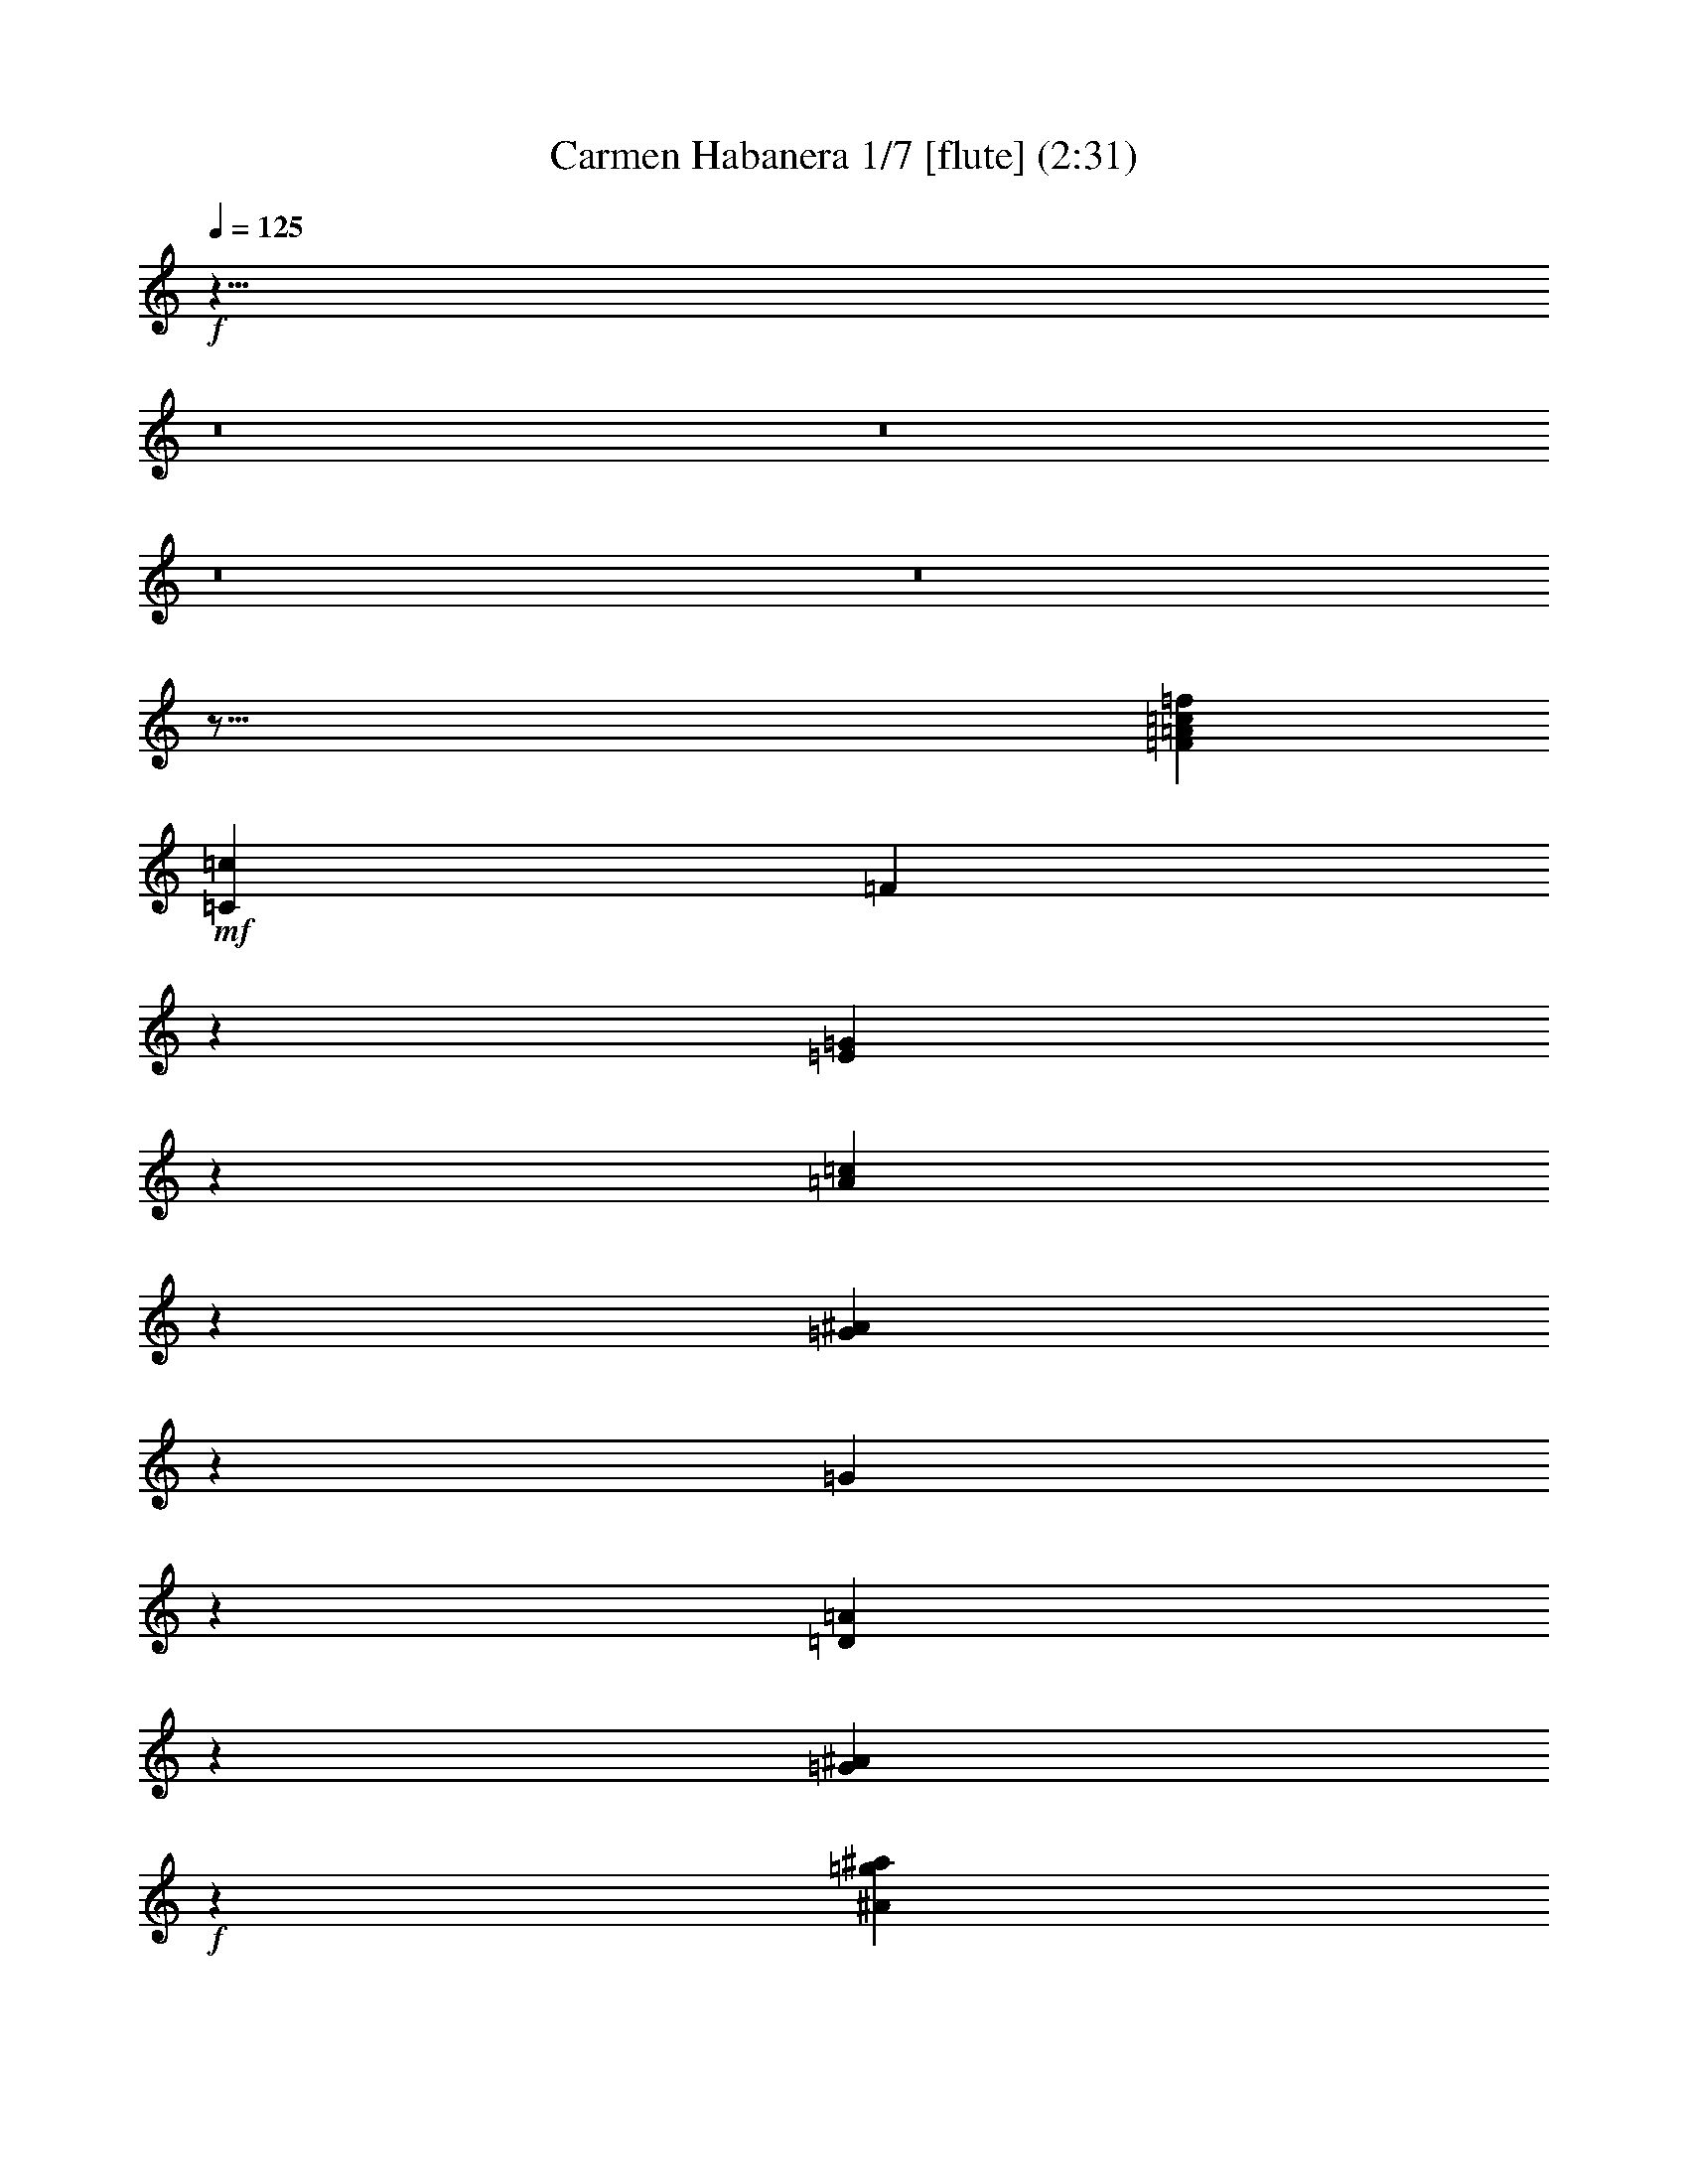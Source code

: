 % Produced with Bruzo's Transcoding Environment
% Transcribed by  : Nelphindal

X:1
T: Carmen Habanera 1/7 [flute] (2:31)
L: 1/4
Q: 125
Z: Transcribed with BruTE
K: C
+f+
z23/8
z8
z8
z8
z8
z123/16
[=c3021/6872=f3021/6872=F3021/6872=A3021/6872]
+mf+
[=c843/1718=C843/1718]
[=F19801/13744]
z1773/13744
[=E6221/1718=G6221/1718]
z2161/3436
[=c5961/13744=A5961/13744]
z1731/3436
[=G3067/6872^A3067/6872]
z307/1718
[=G3011/1718]
z1709/3436
[=A3111/6872=D3111/6872]
z3761/6872
[=G5965/13744^A5965/13744]
+f+
z
[^A12413/6872=g12413/6872^a12413/6872]
z7005/13744
[=A6053/13744=a6053/13744=d6053/13744]
z427/859
[=G6225/13744^A6225/13744=g6225/13744]
+mf+
z
[=d2513/6872]
[^A-]
[=G18083/13744^A18083/13744]
+f+
z843/1718
[=e6743/13744=c6743/13744]
z7001/13744
[=d757/1718=f757/1718]
z1267/6872
[=c24011/13744=A24011/13744]
+mf+
z6913/13744
[^A384/859=G384/859]
z6741/13744
[=A3373/6872=F3373/6872]
z
[=F24827/13744]
z3541/6872
[=G5975/13744=C5975/13744]
z3455/6872
[=A1537/3436=F1537/3436]
+f+
[=f1221/6872-=a1221/6872-]
+ff+
[=f12051/6872=a12051/6872=A12051/6872]
+f+
z3411/6872
[=G6665/13744=c6665/13744=g6665/13744]
z7079/13744
[=f5979/13744=c5979/13744=F5979/13744]
+mf+
[=c-]
+f+
[=A5069/13744-=c5069/13744]
[=A-]
[=c21/16=A21/16]
+mf+
z6991/13744
[=d6067/13744^A6067/13744]
z3409/6872
[=c6669/13744=e6669/13744]
+mp+
[^A-]
+mf+
[^A24397/13744=d24397/13744]
z3365/6872
[=c6757/13744=A6757/13744]
z6987/13744
[=G3035/6872^A3035/6872]
+mp+
z
[=G24827/13744]
+f+
[=A-]
[=D1381/1718-=A1381/1718]
+mf+
[=D]
+f+
[=G233/1718-]
[^A9629/13744=G9629/13744-]
[=G]
+mf+
z
[^A11907/6872]
z2635/13744
[=D5211/6872=A5211/6872]
+f+
z
[=G1383/1718]
+mf+
z
[^A24827/13744=G24827/13744]
+f+
z6945/13744
[=A6679/13744=c6679/13744]
z7065/13744
[^A5993/13744=d5993/13744]
z2597/13744
[=A-]
[=c22229/13744=A22229/13744]
z6977/13744
[=G6081/13744^A6081/13744]
+mf+
z1701/3436
[=A6683/13744=F6683/13744]
z
[=F24397/13744]
z1679/3436
[=C6771/13744=G6771/13744]
z6973/13744
[=A1521/3436=F1521/3436]
+mp+
[=A1253/6872-]
[=F24039/13744=A24039/13744]
+mf+
z1295/6872
[=G10467/13744=C10467/13744]
+f+
z1209/6872
[=F11069/13744]
+mp+
z26727/13744
[^F12875/13744=C12875/13744]
[=C6529/6872^F6529/6872]
+mf+
z
[^F12413/6872=C12413/6872]
[=G1679/6872-]
[=G10129/13744^D10129/13744]
[^D-=G-]
[=G2835/3436^D2835/3436=C2835/3436]
+f+
z431/3436
[=A-]
[=G11551/6872=A11551/6872]
[=G6529/6872=A6529/6872]
+mf+
z
[=G11769/13744=A11769/13744=C11769/13744]
+f+
z1893/13744
[=G12111/6872=A12111/6872]
+mf+
z
[=G11769/13744=A11769/13744]
+mp+
[=C2749/13744-=G2749/13744-]
+f+
[=C3/4=A3/4=G3/4]
+mf+
[^D623/3436-]
+f+
[=G24053/13744^D24053/13744]
+mf+
[=G13057/13744=D13057/13744]
z
[=G11769/13744=D11769/13744]
+f+
[=D26545/13744=G26545/13744]
+mf+
z943/6872
[=G11171/13744=D11171/13744]
[=G429/1718-]
[=G4813/6872=D4813/6872]
z
[^A12413/6872=G12413/6872]
z2485/13744
[=G-]
[^A2321/3436=G2321/3436]
[^A-]
[^A2835/3436=G2835/3436]
z
[=G12413/6872^A12413/6872]
[=G-]
[=G2835/3436^A2835/3436]
z
[^A11769/13744=G11769/13744]
z
[=G6241/3436]
[^F6391/6872=C6391/6872]
+f+
z
[^F2835/3436=C2835/3436]
+mf+
z439/3436
[^F-]
[^F2901/1718=C2901/1718]
z
[^D11907/13744=G11907/13744]
+mp+
[=C2681/13744-]
+mf+
[=G10101/13744=C10101/13744^D10101/13744]
z
[=A24259/13744=G24259/13744]
z13/16
[=A945/6872-=G945/6872]
[=A]
+mp+
z4209/6872
[=C-]
+mf+
[=C=G=A]
[=A3/16-]
[=G24021/13744=A24021/13744]
z1511/3436
[=G1895/3436=A1895/3436]
z1541/3436
[=C879/1718=G879/1718=A879/1718]
z
[=G1543/859^D1543/859]
z6935/13744
[=D-]
[=G4113/13744-=D4113/13744]
[=G]
+mp+
z6195/13744
[=G5299/13744=D5299/13744]
[=G3291/13744-]
[=G23115/13744=D23115/13744]
+mf+
z7809/13744
[=G5111/13744=D5111/13744]
z3887/6872
[=D-]
[=G551/1718=D551/1718]
+mp+
z
[=G12061/6872^A12061/6872]
z1887/3436
[^A-]
+mf+
[=G4359/13744^A4359/13744]
z7667/13744
[=G1313/3436^A1313/3436]
[^A2479/13744-]
[=G6051/3436^A6051/3436-]
[^A]
z2501/6872
[^A-]
[^A1331/3436=G1331/3436]
+mp+
z3351/6872
[=G3109/6872^A3109/6872-]
[^A]
+pp+
z82259/13744
z8
[=C-]
[=C1611/6872=D1611/6872]
+mp+
z3543/6872
[=A5971/13744]
[=C843/1718]
+mf+
[=F19801/13744]
+f+
z3499/6872
[=c6059/13744]
z3413/6872
[=a6661/13744]
[=c3157/6872]
z
[=f18083/13744]
z3369/6872
[=c]
z6995/13744
[=a6063/13744]
+ff+
[=c]
+f+
z
[=f18083/13744]
+ff+
[=g981/6872]
[=a2391/13744]
[=g2391/13744]
+f+
[=a19801/13744]
+ff+
[=c=c3157/6872]
+mf+
z
[=b5025/13744=B5025/13744]
+f+
[=d843/1718]
[=e6743/13744]
+ff+
z1769/3436
[=g2991/6872=c=f2991/6872]
+f+
z6903/13744
[=g3077/6872^a3077/6872]
+mf+
z
[=a2513/6872=d2513/6872]
+f+
[=g3423/13744-]
[^A8189/6872=g8189/6872]
z
[=a11769/13744=d11769/13744]
+ff+
z
[=g11339/13744^a11339/13744]
+f+
[=d843/1718^a843/1718]
z937/6872
[^a17927/13744=g17927/13744]
z873/1718
[=a6073/13744=d6073/13744]
z1703/3436
[^A6675/13744=g6675/13744]
+mf+
[=d3157/6872]
+f+
[^a881/6872-]
[^a21/16=g21/16]
z1681/3436
[=a6763/13744=c]
+ff+
z6981/13744
[^a6077/13744=d6077/13744]
[=c=a6743/13744]
+f+
[=c=a843/1718]
[=a3157/6872=c]
+ff+
z
[=c=a5025/13744]
+f+
z6893/13744
[^a6165/13744=g6165/13744]
+ff+
z420/859
[=a6767/13744=f6767/13744]
+f+
[=c3157/6872=g3157/6872]
[=A2381/13744-]
+ff+
[=f17849/13744=A17849/13744]
+f+
z3531/6872
[=g1499/3436=c1499/3436]
+ff+
z6889/13744
[=f771/1718=a771/1718]
+f+
z
[=a2513/6872=c]
+ff+
z
[=a18083/13744=f18083/13744]
+f+
z6801/13744
[=g3343/6872=c3343/6872]
z3529/6872
[=A5999/13744=f5999/13744]
+mf+
[=c843/1718]
[=F19801/13744]
z227/1718
[=G24433/6872-=E24433/6872]
[=G]
z6969/13744
[=c6777/13744=A6777/13744]
z6967/13744
[^A6091/13744=G6091/13744]
z
[=G12413/6872]
z6879/13744
[=A6179/13744=D6179/13744]
z3353/6872
[^A6781/13744=G6781/13744]
+f+
z
[^A12413/6872^a12413/6872=g12413/6872]
z881/1718
[=d3005/6872=A3005/6872=a3005/6872]
z6875/13744
[=G3091/6872^A3091/6872=g3091/6872]
+mf+
z
[=d2513/6872]
[^A-]
[=G18083/13744^A18083/13744]
+f+
z6787/13744
[=c1675/3436=e1675/3436]
z1761/3436
[=d7/16=f7/16]
z3/16
[=c1498/859=A1498/859]
+mf+
z1739/3436
[=G6101/13744^A6101/13744]
z424/859
[=F6703/13744=A6703/13744]
z
[=F24397/13744]
z837/1718
[=C6791/13744=G6791/13744]
z6953/13744
[=F6105/13744=A6105/13744]
+f+
[=a2485/13744-=f2485/13744-]
+ff+
[=a24059/13744=A24059/13744=f24059/13744]
+f+
z6865/13744
[=G6193/13744=g6193/13744=c6193/13744]
z1673/3436
[=f6795/13744=c6795/13744=F6795/13744]
+mf+
[=c-]
+f+
[=A5069/13744-=c5069/13744]
[=A-]
[=A21/16=c21/16]
+mf+
z3517/6872
[=d753/1718^A753/1718]
z6861/13744
[=e1549/3436=c1549/3436]
+mp+
[^A1197/6872-]
+mf+
[=d24151/13744^A24151/13744]
z6773/13744
[=c3357/6872=A3357/6872]
z3515/6872
[=G6027/13744^A6027/13744]
+mp+
z
[=G24827/13744]
+f+
[=A-]
[=D1381/1718-=A1381/1718]
+mf+
[=D]
+f+
z
[=G9775/13744-^A9775/13744]
[=G]
+mf+
z
[^A11907/6872]
z1339/6872
[=A10379/13744=D10379/13744]
+f+
z
[=G1383/1718]
+mf+
z875/6872
[=G24795/13744^A24795/13744]
+f+
z1747/3436
[=c6207/13744=A6207/13744]
z3339/6872
[^A6809/13744=d6809/13744]
z165/859
[=A-]
[=A11093/6872=c11093/6872]
z1755/3436
[=G3019/6872^A3019/6872]
+mf+
z6847/13744
[=A3105/6872=F3105/6872]
z
[=F24827/13744]
z6759/13744
[=G841/1718=C841/1718]
z877/1718
[=A6041/13744=F6041/13744]
+mp+
[=A2549/13744-]
[=F5999/3436=A5999/3436]
+mf+
z2633/13744
[=C1303/1718=G1303/1718]
+f+
z2461/13744
[=F5513/6872]
+mp+
z13385/6872
[^F802/859=C802/859]
[=C6529/6872^F6529/6872]
+mf+
z
[=C12413/6872^F12413/6872]
[=G3609/13744-]
[^D11/16=G11/16]
z
[=C11769/13744=G11769/13744^D11769/13744]
+f+
z1767/13744
[=A-]
[=G23059/13744=A23059/13744]
[=A6529/6872=G6529/6872]
+mf+
[=A13057/13744=C13057/13744=G13057/13744]
[=G3225/13744-]
+f+
[=G2915/1718=A2915/1718]
+mf+
z
[=G11769/13744=A11769/13744]
+mp+
[=C2749/13744-=G2749/13744-]
+f+
[=G3/4=A3/4=C3/4]
+mf+
[^D-]
+f+
[=G24827/13744^D24827/13744]
+mf+
[=D13057/13744=G13057/13744]
z
[=D11769/13744=G11769/13744]
+f+
[=G26545/13744=D26545/13744]
+mf+
[=G697/3436-]
[=G10269/13744=D10269/13744]
z1757/13744
[=G-]
[=D9583/13744=G9583/13744]
z
[^A12413/6872=G12413/6872]
z158/859
[=G-]
[^A9241/13744=G9241/13744]
[^A-]
[^A2835/3436=G2835/3436]
z
[^A12413/6872=G12413/6872]
[=G-]
[=G2835/3436^A2835/3436]
[^A13487/13744=G13487/13744]
z
[=G6241/3436]
[=C12353/13744-^F12353/13744]
[=C]
+f+
z
[^F10051/13744=C10051/13744]
+mf+
z1799/13744
[^F-]
[^F23165/13744=C23165/13744]
z873/6872
[^D11879/13744=G11879/13744]
+mp+
[=C681/3436-]
+mf+
[=C2407/3436-=G2407/3436^D2407/3436-]
[=C^D]
z
[=G22971/13744=A22971/13744]
z10351/13744
[=A1353/6872-=G1353/6872]
[=A]
+mp+
z8461/13744
[=C-]
+mf+
[=A=G=C]
[=A3/16-]
[=A11989/6872=G11989/6872]
z6087/13744
[=A7537/13744=G7537/13744]
z6207/13744
[=G6989/13744=C6989/13744=A6989/13744]
z
[^D1543/859=G1543/859]
z6119/13744
[=D-]
[=D5359/13744=G5359/13744]
+mp+
z6667/13744
[=G-]
[=G4397/13744=D4397/13744]
z
[=G1543/859=D1543/859]
+mf+
z1963/3436
[=G1267/3436=D1267/3436]
z7817/13744
[=D6083/13744=G6083/13744]
+mp+
z
[^A12061/6872=G12061/6872]
z7591/13744
[^A-]
+mf+
[^A1079/3436=G1079/3436]
z3855/6872
[^A5209/13744=G5209/13744]
z
[^A24965/13744-=G24965/13744]
[^A]
z5045/13744
[^A-]
[=G5281/13744^A5281/13744]
+mp+
z6745/13744
[=G6175/13744^A6175/13744-]
[^A]
+ppp+
z4607/859
z8
+mf+

X:2
T: Carmen Habanera 2/7 [pibgorn] Jun 13
L: 1/4
Q: 125
Z: Transcribed with BruTE
K: C
+f+
z380581/78720
z8
z8
z8
z8
z8
z8
z8
z8
z8
z8
z8
z123/16
[=F,3021/6872=A,3021/6872=F3021/6872=C3021/6872]
+mf+
[=C,843/1718=C843/1718]
[=F,19801/13744]
z1773/13744
[=E,6221/1718=G,6221/1718]
z2161/3436
[=A,5961/13744=C5961/13744]
z1731/3436
[=G,3067/6872A3067/6872]
z307/1718
[=G,3011/1718]
z1709/3436
[=D,3111/6872=A,3111/6872]
z3761/6872
[=G,5965/13744A5965/13744]
+f+
z
[A12413/6872^A12413/6872=G12413/6872]
z7005/13744
[=A6053/13744=A,6053/13744=D6053/13744]
z427/859
[=G,6225/13744=G6225/13744A6225/13744]
+mf+
z
[=D2513/6872]
[A-]
[A18083/13744=G,18083/13744]
+f+
z843/1718
[=E6743/13744=C6743/13744]
z7001/13744
[=F757/1718=D757/1718]
z1267/6872
[=C24011/13744=A,24011/13744]
+mf+
z6913/13744
[A384/859=G,384/859]
z6741/13744
[=A,3373/6872=F,3373/6872]
z
[=F,24827/13744]
z3541/6872
[=C,5975/13744=G,5975/13744]
z3455/6872
[=A,1537/3436=F,1537/3436]
+f+
[=F1221/6872-=A1221/6872-]
+ff+
[=A,12051/6872=A12051/6872=F12051/6872]
+f+
z3411/6872
[=C6665/13744=G,6665/13744=G6665/13744]
z7079/13744
[=F,5979/13744=C5979/13744=F5979/13744]
+mf+
[=C-]
+f+
[=A,5069/13744-=C5069/13744]
[=A,-]
[=C21/16=A,21/16]
+mf+
z6991/13744
[=D6067/13744A6067/13744]
z3409/6872
[=E6669/13744=C6669/13744]
+mp+
[A-]
+mf+
[A24397/13744=D24397/13744]
z3365/6872
[=A,6757/13744=C6757/13744]
z6987/13744
[=G,3035/6872A3035/6872]
+mp+
z
[=G,24827/13744]
+f+
[=A,-]
[=A,1381/1718=D,1381/1718-]
+mf+
[=D,]
+f+
[=G,233/1718-]
[A9629/13744=G,9629/13744-]
[=G,]
+mf+
z
[A11907/6872]
z2635/13744
[=D,5211/6872=A,5211/6872]
+f+
z
[=G,1383/1718]
+mf+
z
[=G,6241/3436A6241/3436]
+f+
z851/1718
[=A,6679/13744=C6679/13744]
z7065/13744
[A5993/13744=D5993/13744]
z2597/13744
[=A,-]
[=A,22229/13744=C22229/13744]
z6977/13744
[=G,6081/13744A6081/13744]
+mf+
z1701/3436
[=A,6683/13744=F,6683/13744]
z
[=F,24397/13744]
z1679/3436
[=G,6771/13744=C,6771/13744]
z6973/13744
[=F,1521/3436=A,1521/3436]
+mp+
[=A,1253/6872-]
[=A,24039/13744=F,24039/13744]
+mf+
z1295/6872
[=C,10467/13744=G,10467/13744]
+f+
z1209/6872
[=F,11069/13744]
+pp+
z50779/13744
z8
z8
z8
z8
z8
z8
z8
z8
z8
[=C,-]
[=C,1611/6872=D,1611/6872]
+mp+
z3543/6872
[=A,5971/13744]
[=C,843/1718]
+mf+
[=F,19801/13744]
+f+
z3499/6872
[=C6059/13744]
z3413/6872
[=A6661/13744]
[=C3157/6872]
z
[=F18083/13744]
z3369/6872
[=c6749/13744]
z6995/13744
[=a6063/13744]
+ff+
[=c6743/13744]
+f+
z
[=f18083/13744]
+ff+
[=g981/6872]
[=a2391/13744]
[=g2391/13744]
+f+
[=a19801/13744=A19801/13744]
+ff+
[=C3157/6872=c3157/6872]
+mf+
z
[=B5025/13744=B,5025/13744]
+f+
[=d843/1718=D843/1718]
[=e6743/13744=E6743/13744]
+ff+
z1769/3436
[=c2991/6872=G2991/6872=F2991/6872]
+f+
z6903/13744
[^A3077/6872=G3077/6872]
+mf+
z
[=D2513/6872=A2513/6872]
+f+
[=G3423/13744-]
[=G8189/6872A8189/6872]
z
[=D11769/13744=A11769/13744]
+ff+
z
[=G11339/13744^A11339/13744]
+f+
[^A843/1718=d843/1718]
z937/6872
[^A17927/13744=G17927/13744]
z873/1718
[=D6073/13744=A6073/13744]
z1703/3436
[A6675/13744=G6675/13744]
+mf+
[=D3157/6872]
+f+
[^A881/6872-]
[^A21/16=G21/16]
z1681/3436
[=A6763/13744=c6763/13744]
+ff+
z6981/13744
[=d6077/13744^A6077/13744]
[=A6743/13744=c6743/13744]
+f+
[=c843/1718=A843/1718]
[=c3157/6872=A3157/6872]
+ff+
z
[=c5025/13744=A5025/13744]
+f+
z6893/13744
[=G6165/13744^A6165/13744]
+ff+
z420/859
[=F6767/13744=A6767/13744]
+f+
[=C3157/6872=G3157/6872]
[=A,2381/13744-]
+ff+
[=F17849/13744=A,17849/13744]
+f+
z3531/6872
[=G1499/3436=C1499/3436]
+ff+
z6889/13744
[=F771/1718=A771/1718]
+f+
z
[=c2513/6872=A2513/6872]
+ff+
z
[=F18083/13744=A18083/13744]
+f+
z6801/13744
[=C3343/6872=G3343/6872]
z3529/6872
[=A,5999/13744=F5999/13744]
+mf+
[=C843/1718]
[=F,19801/13744]
z227/1718
[=G,24433/6872-=E,24433/6872]
[=G,]
z6969/13744
[=A,6777/13744=C6777/13744]
z6967/13744
[A6091/13744=G,6091/13744]
z
[=G,12413/6872]
z6879/13744
[=D,6179/13744=A,6179/13744]
z3353/6872
[=G,6781/13744A6781/13744]
+f+
z
[A12413/6872=G12413/6872^A12413/6872]
z881/1718
[=A3005/6872=D3005/6872=A,3005/6872]
z6875/13744
[=G3091/6872=G,3091/6872A3091/6872]
+mf+
z
[=D2513/6872]
[A-]
[=G,18083/13744A18083/13744]
+f+
z6787/13744
[=C1675/3436=E1675/3436]
z1761/3436
[=D7/16=F7/16]
z3/16
[=C1498/859=A,1498/859]
+mf+
z1739/3436
[=G,6101/13744A6101/13744]
z424/859
[=F,6703/13744=A,6703/13744]
z
[=F,24397/13744]
z837/1718
[=C,6791/13744=G,6791/13744]
z6953/13744
[=F,6105/13744=A,6105/13744]
+f+
[=A2485/13744-=F2485/13744-]
+ff+
[=A,24059/13744=A24059/13744=F24059/13744]
+f+
z6865/13744
[=G,6193/13744=G6193/13744=C6193/13744]
z1673/3436
[=F,6795/13744=C6795/13744=F6795/13744]
+mf+
[=C-]
+f+
[=A,5069/13744-=C5069/13744]
[=A,-]
[=A,21/16=C21/16]
+mf+
z3517/6872
[=D753/1718A753/1718]
z6861/13744
[=E1549/3436=C1549/3436]
+mp+
[A1197/6872-]
+mf+
[=D24151/13744A24151/13744]
z6773/13744
[=A,3357/6872=C3357/6872]
z3515/6872
[A6027/13744=G,6027/13744]
+mp+
z
[=G,24827/13744]
+f+
[=A,-]
[=D,1381/1718-=A,1381/1718]
+mf+
[=D,]
+f+
z
[=G,9775/13744-A9775/13744]
[=G,]
+mf+
z
[A11907/6872]
z1339/6872
[=A,10379/13744=D,10379/13744]
+f+
z
[=G,1383/1718]
+mf+
z875/6872
[=G,6233/3436A6233/3436]
+f+
z6851/13744
[=A,6207/13744=C6207/13744]
z3339/6872
[A6809/13744=D6809/13744]
z165/859
[=A,-]
[=C11093/6872=A,11093/6872]
z1755/3436
[=G,3019/6872A3019/6872]
+mf+
z6847/13744
[=F,3105/6872=A,3105/6872]
z
[=F,24827/13744]
z6759/13744
[=C,841/1718=G,841/1718]
z877/1718
[=A,6041/13744=F,6041/13744]
+mp+
[=A,2549/13744-]
[=A,5999/3436=F,5999/3436]
+mf+
z2633/13744
[=G,1303/1718=C,1303/1718]
+ppp+
z2461/13744
[=F,5513/6872]
z5279/1718
z8
z8
z8
z8
z8
z8
z8
z8
z8
+mf+

X:3
T: Carmen Habanera 3/7 [clarinet]
L: 1/4
Q: 125
Z: Transcribed with BruTE
K: C
+f+
z272341/78720
z8
z25/4
[=F6543/1718]
[=G1961/13744]
[=A2391/13744]
[=G2391/13744]
[=A19801/13744]
[=C3157/6872]
+mf+
z
[=B,2513/6872]
+f+
[=D6743/13744]
[=E3157/6872]
z
[=C11769/13744]
+mf+
[A6529/6872]
+f+
z
[=A,5025/13744]
+mf+
[=G,19801/13744]
+f+
[=A,6529/6872]
+mp+
z
[A11769/13744]
+mf+
[=D6743/13744]
+f+
z53435/13744
[A1589/1718]
+mf+
[=E3157/6872]
+f+
z
[=E11769/13744]
[=F13057/13744]
[=C843/1718]
+mf+
[=C6743/13744]
[=C3157/6872]
z
[=C2513/6872]
[A13057/13744]
z
[=A,11769/13744]
[=G,3157/6872]
z
[=F,18513/13744]
+mp+
[=G,13057/13744]
[=A,6529/6872]
+f+
z
[=C5025/13744]
+fff+
z48957/13744
[=c24071/13744]
+ff+
z
[=d2835/3436]
+fff+
z
[=e11769/13744]
+f+
[=d386/859]
+mp+
z
[=d611/1718]
+fff+
[=d6881/13744]
[=d7141/13744-]
[=d=c-]
[=c10375/13744]
+ff+
z
[^A5953/6872]
z
[=A611/1718]
+fff+
[=G5161/3436]
+ff+
[=A1615/1718]
[^A13057/13744]
z
[=d2229/6872]
[^A20491/13744-]
+fff+
[^A=A-]
[=A11079/13744]
+ff+
[=G1615/1718]
z
[=D2513/6872]
+mf+
[^A9969/6872]
+ff+
z
[=c11907/13744]
z
[=d5601/6872]
z
[=c5163/13744]
+fff+
z
[=c2229/6872]
z
[=c2513/6872]
z
[=c5285/13744-]
[^A-=c]
+f+
[^A5609/6872]
[=A13349/13744]
z
[=G5301/13744]
+ff+
[=F2387/1718]
[=G13763/13744]
+f+
[=A3015/3436-]
[=c-=A]
[=c5609/13744]
+ff+
[=A10383/6872-]
[=A=G-]
+f+
[=G657/859]
+mf+
[=F13625/13744]
[=C5885/13744-]
+f+
[=G,-=C]
[=G,18237/13744]
+mf+
z
[=A,3153/3436]
+f+
[A6107/6872]
z
[=A,3615/13744]
z
[=G,4045/13744]
[=A,1299/3436]
[A5057/13744]
+ff+
[=A,1299/3436]
+mf+
z
[A11047/13744-]
+f+
[A=C-]
[=C12337/13744]
[=D3019/6872]
+ff+
z
[=D9325/6872]
+f+
z
[^D5601/6872]
z
[=E12045/13744]
+ff+
[=F8429/13744]
[=F8843/13744]
z
[=F6849/13744]
+f+
z
[^F2835/3436]
+ff+
z
[=G6237/6872]
[=A,26115/13744]
+f+
z
[A11907/13744]
[=C12781/13744]
+mf+
[A2667/6872]
+f+
[=A,5195/13744]
+mf+
[A5763/13744]
+f+
[=C2245/6872]
z
[A4183/13744]
+ff+
[=C12077/13744]
+f+
z
[^C3011/3436]
z
[=D2513/6872]
+ff+
z
[=D18083/13744]
+f+
z
[^D11339/13744]
z
[=E11907/13744]
+ff+
[=F8429/13744]
z
[=F3425/6872]
+fff+
z
[=F7829/13744]
+ff+
[^F6529/6872]
+fff+
z
[=G11769/13744]
+mf+
[^F-]
[^F2083/13744=F2083/13744]
[^D2545/13744=E2545/13744]
[=D843/3436^C843/3436]
[=B,5057/13744=C5057/13744A5057/13744]
[=A,843/3436=G,843/3436]
[=G,843/3436F843/3436]
[=G,1149/3436=A,1149/3436]
[=A,13487/13744]
+f+
[A13057/13744]
+mf+
z
[=A,4045/13744]
[=G,4337/13744-]
+f+
[=G,=A,-]
[=A,271/859]
z
[A3615/13744]
+ff+
[=A,1299/3436]
+mf+
z
[A5463/6872]
z
[=C11339/13744]
z
[=D2513/6872]
+f+
z881/6872
[=D2343/1718]
+ff+
[^D13195/13744]
[=E1615/1718]
[=F8567/13744]
z
[=F3777/6872]
+fff+
z
[=F3425/6872]
+ff+
z
[^F5953/6872]
[=G3299/3436]
[=A,13203/6872]
+f+
[A13625/13744]
+ff+
[=C6529/6872]
+f+
[A271/859-]
[A=A,-]
[=A,4199/13744]
[A5195/13744]
+mf+
[=C2667/6872]
+f+
z
[A3339/13744]
z2517/13744
[=C5623/6872]
z
[^C1383/1718]
[=D7019/13744]
+ff+
z
[=D17807/13744]
z
[^D11477/13744]
z
[=E11769/13744]
z
[=F3425/6872]
z
[=F1781/3436]
z
[=F7555/13744]
+fff+
[^F12919/13744]
[=G13763/13744]
+f+
z27033/6872
z8
z8
z8
z8
z8
z8
[=F6645/1718]
[=G1961/13744]
z
[=A2635/13744=G2635/13744]
z
[=A1157/859]
[=C3157/6872]
+mf+
z
[=B,2513/6872]
+f+
[=D6743/13744]
[=E3157/6872]
z
[=C11769/13744]
+mf+
[A6529/6872]
+f+
z
[=A,5025/13744]
+mf+
[=G,19801/13744]
+f+
[=A,6529/6872]
+mp+
z
[A11769/13744]
+mf+
[=D3157/6872]
+f+
z6631/1718
[A6549/6872]
+mf+
z
[=E2513/6872]
+f+
z
[=E11769/13744]
[=F13057/13744]
[=C843/1718]
+mf+
[=C3157/6872]
z
[=C5025/13744]
[=C843/1718]
[A13057/13744]
z
[=A,11769/13744]
[=G,3157/6872]
z
[=F,18083/13744]
+mp+
z
[=G,11769/13744]
[=A,6529/6872]
+f+
z
[=C5025/13744]
+fff+
z6125/1718
[=c6007/3436]
+ff+
z
[=d2835/3436]
+fff+
z
[=e11769/13744]
+f+
[=d386/859]
+mp+
z
[=d611/1718]
+fff+
[=d6881/13744]
[=d7141/13744-]
[=d=c-]
[=c10375/13744]
+ff+
z
[^A5953/6872]
z
[=A4459/13744]
+fff+
z
[=G9463/6872]
+ff+
[=A13349/13744]
[^A13057/13744]
z
[=d2229/6872]
[^A20491/13744-]
+fff+
[=A-^A]
[=A11079/13744]
+ff+
[=G1615/1718]
z
[=D2513/6872]
+mf+
[^A9969/6872]
+ff+
z
[=c11907/13744]
z
[=d5601/6872]
z
[=c5163/13744]
+fff+
z
[=c2229/6872]
z
[=c2513/6872]
z
[=c5285/13744-]
[=c^A-]
+f+
[^A5609/6872]
[=A12919/13744]
z
[=G609/1718-]
+ff+
[=F-=G]
[=F18237/13744]
[=G13763/13744]
+f+
[=A3015/3436-]
[=c-=A]
[=c1295/3436]
+ff+
z
[=A19477/13744-]
[=G-=A]
+f+
[=G657/859]
+mf+
[=F13625/13744]
[=C5885/13744-]
+f+
[=G,-=C]
[=G,18237/13744]
+mf+
[=A,7165/6872]
+f+
[A6107/6872]
z217/1718
[=A,3597/13744]
z
[=G,4045/13744]
[=A,1299/3436]
[A5057/13744]
+ff+
[=A,1299/3436]
+mf+
[A13195/13744]
+f+
[=C13625/13744]
[=D3019/6872]
+ff+
z
[=D9325/6872]
+f+
z
[^D5601/6872]
z
[=E12045/13744]
+ff+
[=F500/859]
z
[=F3777/6872]
z
[=F6849/13744]
+f+
z1729/13744
[^F11329/13744]
+ff+
z
[=G3011/3436]
z
[=A,24827/13744]
+f+
z
[A11907/13744]
[=C12781/13744]
+mf+
[A2667/6872]
+f+
[=A,5195/13744]
+mf+
[A5763/13744]
+f+
[=C2245/6872]
[A5901/13744]
+ff+
[=C12077/13744]
+f+
z435/3436
[^C6011/6872]
z861/6872
[=D2511/6872]
+ff+
z
[=D18083/13744]
+f+
[^D13057/13744]
z
[=E11907/13744]
+ff+
[=F8429/13744]
z
[=F1605/3436]
+fff+
z
[=F8259/13744]
+ff+
[^F6529/6872]
+fff+
[=G13487/13744]
[=G,26115/13744]
+mf+
[=A,13487/13744]
+f+
[A13057/13744]
+mf+
[=A,5763/13744]
[=G,4337/13744-]
+f+
[=A,-=G,]
[=A,271/859]
z
[A3615/13744]
+ff+
[=A,1299/3436]
+mf+
z
[A5463/6872]
z
[=C11339/13744]
z
[=D2513/6872]
+f+
z
[=D4697/3436]
+ff+
[^D13195/13744]
[=E1615/1718]
[=F8567/13744]
z
[=F3777/6872]
+fff+
z
[=F3425/6872]
+ff+
z
[^F5953/6872]
[=G3299/3436]
[=A,13203/6872]
+f+
[A3299/3436]
+ff+
[=C13487/13744]
+f+
[A271/859-]
[A=A,-]
[=A,4199/13744]
[A5195/13744]
+mf+
[=C2667/6872]
+f+
z
[A3339/13744]
z160/859
[=C11203/13744]
z
[^C1383/1718]
[=D7019/13744]
+ff+
z
[=D17807/13744]
z
[^D11477/13744]
z
[=E11769/13744]
z
[=F3425/6872]
z
[=F1781/3436]
z
[=F7555/13744]
+fff+
[^F12919/13744]
[=G13763/13744]
+ppp+
z74725/13744
z8
+mf+

X:4
T: Carmen Habanera 4/7 [harp]
L: 1/4
Q: 125
Z: Transcribed with BruTE
K: C
+mf+
z123/16
[=A,3021/6872=F3021/6872=F,3021/6872=c3021/6872=A3021/6872=f3021/6872]
+mp+
[=C843/1718=c843/1718=C,843/1718]
+mf+
[=A,19801/13744=F,19801/13744=F19801/13744]
+mp+
[A329/1718-=G,329/1718-=C,329/1718-]
[A48909/13744=E48909/13744=C,48909/13744=G,48909/13744=G48909/13744]
z2161/3436
[=A5961/13744=D,5961/13744=c5961/13744]
z1731/3436
[^A3067/6872=G3067/6872A3067/6872]
+pp+
[=D,307/1718-]
+mp+
[=G4331/13744-=D,4331/13744A4331/13744-]
[A-=G-]
[A21/16=F,21/16=G21/16]
+p+
z1709/3436
[=D3111/6872=D,3111/6872=A3111/6872]
+ppp+
z
[A1439/3436-]
+mp+
[A7/16^A7/16=G7/16]
+ppp+
[=D,-]
+mf+
[=D,5069/13744^A5069/13744-^a5069/13744-=g5069/13744-]
[^A23/16=F,23/16^a23/16=g23/16]
z7005/13744
[=a6053/13744=A6053/13744=D,6053/13744=d6053/13744]
z427/859
[=G6225/13744=g6225/13744A6225/13744^A6225/13744]
+mp+
z
[=d2513/6872=D,2513/6872]
[^A-]
[=G18083/13744=F,18083/13744^A18083/13744]
+mf+
z843/1718
[=c6743/13744=e6743/13744=C,6743/13744]
+mp+
z
[=A,2663/6872-]
+mf+
[=f7/16=d7/16=A,7/16]
+mp+
[=C,2449/13744-]
+mf+
[=A4339/13744-=C,4339/13744=c4339/13744-]
[=F,23/16=A23/16=c23/16]
+mp+
z6913/13744
[=G384/859=C,384/859^A384/859]
+p+
z1223/6872
[=A,4169/13744-]
+mp+
[=A,=A=F]
+p+
[=C,-]
+mp+
[=C,4211/13744=F4211/13744-=A,4211/13744-]
[=A,-=F-]
[=F11/8=F,11/8=A,11/8]
z3541/6872
[=C,5975/13744=C5975/13744=G5975/13744]
+p+
z439/3436
[=A,5289/13744-]
+mp+
[=A,7/16=A7/16=F7/16]
+mf+
[=f1221/6872-=C,1221/6872-=a1221/6872-]
+f+
[=C,4345/13744=a4345/13744-=f4345/13744-=A4345/13744-]
[=a-=f-=A-]
[=F,21/16=f21/16=A21/16=a21/16]
+mf+
z3411/6872
[=G6665/13744=C,6665/13744=g6665/13744=c6665/13744]
z1925/13744
[=A,320/859-]
[=f7/16=c7/16=A,7/16=F7/16]
+mp+
[=c-=C,-]
[=C,5069/13744=A5069/13744-=c5069/13744]
[=A-=F,-]
[=F,21/16=c21/16=A21/16]
z6991/13744
[=d6067/13744=C,6067/13744^A6067/13744]
z3409/6872
[=e6669/13744A6669/13744=c6669/13744]
+p+
[^A-=C,-]
[=C,290/859=d290/859-^A290/859-]
[=F,23/16=d23/16^A23/16]
+mp+
z3365/6872
[=D,6757/13744=c6757/13744=A6757/13744]
z6987/13744
[=G3035/6872^A3035/6872A3035/6872]
+pp+
[=D,2449/13744-A2449/13744-]
[=G4339/13744-=D,4339/13744A4339/13744-]
+p+
[=G23/16=F,23/16A23/16]
+mp+
[=A-=D,-]
[=D,1381/1718-=D1381/1718-=A1381/1718]
[=D=D,]
+mf+
[A233/1718-=G233/1718-]
[=G9629/13744-^A9629/13744A9629/13744-]
[=D,2423/13744-=G2423/13744A2423/13744]
+mp+
[^A2535/6872-=D,2535/6872]
[^A19619/13744=F,19619/13744]
z2773/13744
[=A7845/13744-=D7845/13744-]
[=D1143/6872=A1143/6872=D,1143/6872-]
+p+
[=D,]
+mf+
[=G1895/13744-]
[A4799/6872=G4799/6872]
+pp+
[=D,607/3436-]
+mp+
[=D,2111/6872=G2111/6872-^A2111/6872-]
[=G-^A-]
[=G21/16=F,21/16^A21/16]
+mf+
z6945/13744
[=c6679/13744=C,6679/13744=A6679/13744]
z7065/13744
[=d5993/13744=A,5993/13744^A5993/13744]
+p+
[=C,153/859-]
+mf+
[=A-=C,-]
[=A2621/13744-=C,2621/13744=c2621/13744-]
[=A-=c-]
[=F,21/16=c21/16=A21/16]
z6977/13744
[^A6081/13744=G6081/13744=C,6081/13744]
+mp+
z1701/3436
[=A,6683/13744=F6683/13744=A6683/13744]
+p+
[=C,-]
+mp+
[=F290/859-=A,290/859-=C,290/859]
[=F-=A,-]
[=F,21/16=A,21/16=F21/16]
z1679/3436
[=C6771/13744=G6771/13744=C,6771/13744]
z6973/13744
[=A1521/3436=F1521/3436=A,1521/3436]
+pp+
[=A2449/13744-=C,2449/13744-]
+p+
[=F4339/13744-=C,4339/13744=A4339/13744-]
[=A-=F-]
[=F21/16=F,21/16=A21/16]
+mp+
z1295/6872
[=G10467/13744=C,10467/13744=C10467/13744]
+mf+
z1209/6872
[=F-]
[=F9351/13744=A,9351/13744]
+pp+
[=D,-]
[A4211/13744-=D,4211/13744]
+ppp+
[A-]
[=G,11/8A11/8]
+p+
[^F945/6872-=C945/6872-]
[=C13/16=D,13/16^F13/16]
[^F6529/6872=C6529/6872]
+ppp+
[=D,1207/6872-]
+mp+
[=D,4373/13744=C4373/13744-^F4373/13744-]
[=G,23/16=C23/16^F23/16]
[=G1679/6872-]
[D10129/13744^D10129/13744=G10129/13744]
[^D-=G-]
[^D2835/3436=G2835/3436=C2835/3436]
[=A3307/13744-D3307/13744-]
[=G435/1718-=A435/1718-D435/1718]
[=G,23/16=A23/16=G23/16]
[=G1891/13744-=A1891/13744-]
[D13/16=A13/16=G13/16]
z
[=G11769/13744=A11769/13744=C11769/13744]
[D2019/13744-]
+mf+
[D4339/13744=A4339/13744-=G4339/13744-]
[=G-=A-]
[=G,21/16=A21/16=G21/16]
+mp+
[=G2407/13744-=A2407/13744-]
[=G1385/1718=A1385/1718D1385/1718]
+p+
[=C2749/13744-=G2749/13744-]
+mf+
[=A3/4=C3/4=G3/4]
+p+
[D623/3436-^D623/3436-]
+mp+
[D537/1718=G537/1718-^D537/1718-]
[=G,23/16=G23/16^D23/16]
[=G13057/13744=D,13057/13744=D13057/13744]
z
[A11769/13744=G11769/13744=D11769/13744]
+mf+
[=D843/1718-=G843/1718-=D,843/1718]
[=G,19801/13744=G19801/13744=D19801/13744]
+mp+
z943/6872
[=D-=G-]
[=G9453/13744=D,9453/13744=D9453/13744]
[=G429/1718-]
[=G4813/6872=D4813/6872A4813/6872]
z
[=G5025/13744-^A5025/13744-=D,5025/13744]
[^A-=G-]
[=G18083/13744^A18083/13744=G,18083/13744]
z
[=G145/859-=D,145/859-]
[^A11/16=G11/16=D,11/16]
[^A-]
[=G2835/3436A2835/3436^A2835/3436]
+p+
[=D,-]
+mp+
[=D,5069/13744^A5069/13744-=G5069/13744-]
[=G-^A-]
[^A21/16=G,21/16=G21/16]
[=G-]
[=D,2835/3436^A2835/3436=G2835/3436]
z
[A11769/13744^A11769/13744=G11769/13744]
+pp+
[=D,-]
+mp+
[=D,1087/3436-=G1087/3436-]
[=G,-=D,=G-]
[=G9441/6872=G,9441/6872-]
[=G,^F-=C-]
[^F2839/3436=C2839/3436=D,2839/3436]
+mf+
z
[=C1383/1718^F1383/1718]
+p+
[=D,1865/13744-]
+mp+
[^F-=D,-]
[^F1671/6872-=D,1671/6872=C1671/6872-]
[=C19603/13744^F19603/13744=G,19603/13744-]
+p+
[=G,653/3436D653/3436-]
+mp+
[D13/16^D13/16=G13/16]
+p+
[=C2681/13744-]
+mp+
[=G10101/13744^D10101/13744=C10101/13744]
[=G174/859-=A174/859-]
[D212/859=G212/859-=A212/859-]
[=G-=A-]
[=G,17929/13744-=A17929/13744=G17929/13744]
+p+
[=G,]
+mp+
z9603/13744
[=A3317/13744D3317/13744=G3317/13744]
+p+
z8709/13744
[=C-]
+mp+
[=G=A=C]
[=G3405/13744-=A3405/13744-]
[D212/859=A212/859-=G212/859-]
[=G-=A-]
[=G,4555/3436=G4555/3436=A4555/3436]
z5907/13744
[=A-=G-]
[=A2931/6872D2931/6872=G2931/6872]
z1541/3436
[=G879/1718=C879/1718=A879/1718]
+p+
[D-]
+mp+
[^D509/1718-=G509/1718-D509/1718]
[^D-=G-]
[=G,4759/3436^D4759/3436=G4759/3436]
z2969/6872
[=D,2395/13744-=D2395/13744-]
[=D5/16=D,5/16-=G5/16-]
+p+
[=D,=G]
+mp+
z4477/13744
[A1863/13744-]
[=G3/8=D3/8A3/8]
+p+
z
[=D,1727/13744-=G1727/13744-]
[=D801/3436-=D,801/3436=G801/3436-]
[=G-=D-]
[=G,18177/13744=D18177/13744=G18177/13744]
z1703/3436
[=D,-]
+mp+
[=D1063/3436=D,1063/3436=G1063/3436]
z3887/6872
[=D-]
[=G4271/13744=D4271/13744A4271/13744]
+p+
[=D,2601/13744-]
[^A2239/6872-=G2239/6872-=D,2239/6872]
[=G,11/8=G11/8^A11/8]
z1887/3436
[^A-=D,-]
+mp+
[=G4359/13744=D,4359/13744^A4359/13744]
z7667/13744
[^A4961/13744=G4961/13744A4961/13744-]
[^A3/16-A3/16]
[^A5163/13744-=D,5163/13744=G5163/13744-]
[=G9471/6872=G,9471/6872-^A9471/6872-]
[^A=G,]
z2647/6872
[^A-]
[^A1331/3436=G1331/3436=D,1331/3436]
+p+
z3351/6872
[=G-^A-]
+mf+
[^A2181/6872-=G2181/6872A2181/6872]
+p+
[^A]
[=D,5163/13744]
+mp+
[=G,20369/13744]
z8761/13744
[=D,2217/6872]
+mf+
z2937/6872
[A1727/3436]
+mp+
[=D,6743/13744]
[=G,20507/13744]
z6215/13744
[=D,3421/6872]
+mf+
z2155/3436
[A1075/3436]
+mp+
[=D,6743/13744]
[=G,9617/6872]
z7519/13744
[=D,2915/6872]
z3957/6872
[A643/1718]
+mf+
z
[=D,5163/13744]
+mp+
[=G,2387/1718]
+ppp+
z2313/3436
[F-=D,-=C-]
[=C2363/13744-=D2363/13744-=D,2363/13744F2363/13744-]
[=D=CF]
+p+
z6227/13744
[=A,5971/13744=A5971/13744]
[=C843/1718=C,843/1718]
+mp+
[=F19801/13744=F,19801/13744]
z3499/6872
[=c6059/13744=C,6059/13744]
+mf+
z3413/6872
[=a6661/13744=A,6661/13744]
[=C,3157/6872=c3157/6872]
z
[=F,18083/13744=f18083/13744]
z3369/6872
[=c=C,6749/13744]
z6995/13744
[=a6063/13744=A,6063/13744]
+f+
[=C,6743/13744=c]
+ff+
[=F,-]
[=f18083/13744=F,18083/13744]
+mf+
[=C,981/6872-=E,981/6872-=F,981/6872-=g981/6872A981/6872-]
+f+
[=F,2391/13744-=a2391/13744=C,2391/13744-A2391/13744-=E,2391/13744-]
[=g2391/13744=C,2391/13744-=F,2391/13744-A2391/13744-=E,2391/13744-]
+mf+
[=C,19801/13744A19801/13744=F,19801/13744=E,19801/13744=a19801/13744]
+f+
[=C,3157/6872-=F,3157/6872-=c=E,3157/6872-=G,3157/6872-=c3157/6872]
[=F,-=C,-=E,-=G,-]
[=b5025/13744=C,5025/13744-=B5025/13744=F,5025/13744-=G,5025/13744-=E,5025/13744-]
[=G,843/1718-=E,843/1718-=F,843/1718-=d843/1718=C,843/1718-]
[=C,6743/13744=E,6743/13744=G,6743/13744=F,6743/13744=e6743/13744]
z1769/3436
[=f2991/6872=g2991/6872=c=D,2991/6872]
+mf+
z6903/13744
[A3077/6872^a3077/6872=g3077/6872]
+mp+
z
[=D,2513/6872=d2513/6872=a2513/6872]
+mf+
z
[=F,881/6872-=g881/6872-]
[=g19/16^A19/16=F,19/16]
[=d3379/13744-=a3379/13744-]
[=d2527/3436=a2527/3436=D,2527/3436]
+f+
[^a2777/13744-=g2777/13744-]
[=g1285/1718A1285/1718^a1285/1718]
+mf+
[=D,843/1718^a843/1718=d843/1718]
+p+
[=F,881/6872-]
+mf+
[=g21/16^a21/16=F,21/16]
+p+
z
[=D,2663/6872-]
+mf+
[=d7/16=a7/16=D,7/16]
+p+
z
[A4897/13744-]
+mf+
[=g^AA]
+mp+
[=D,3157/6872=d3157/6872]
[=F,2621/13744-^a2621/13744-]
+mf+
[^a5/4=g5/4=F,5/4]
z1681/3436
[=c=a6763/13744=C,6763/13744]
z6981/13744
[^a6077/13744=A,6077/13744=d6077/13744]
[=C,6743/13744=a6743/13744=c]
[=F,1729/3436-=c=a1729/3436]
[=c=F,3071/6872-=a3071/6872]
+p+
[=F,-]
+f+
[=c=a5025/13744=F,5025/13744]
+mp+
z6893/13744
[=C,6165/13744^a6165/13744=g6165/13744]
+f+
z420/859
[=A,6767/13744=a6767/13744=f6767/13744]
+mf+
[=c3157/6872=g3157/6872=C,3157/6872]
[=A2381/13744-]
[=F,17849/13744=A17849/13744=f17849/13744]
z3531/6872
[=c1499/3436=C,1499/3436=g1499/3436]
+f+
z6889/13744
[=f771/1718=a771/1718=A,771/1718]
+mf+
z
[=C,2513/6872=c=a2513/6872]
+f+
z
[=F,18083/13744=f18083/13744=a18083/13744]
+mf+
z6801/13744
[=C,3343/6872=c3343/6872=g3343/6872]
z3529/6872
[=A5999/13744=A,5999/13744=f5999/13744]
+mp+
[=c843/1718=C,843/1718]
+mf+
[=A,19801/13744=F,19801/13744=F19801/13744]
+mp+
[=G,2675/13744-A2675/13744-=C,2675/13744-]
[A48007/13744=E48007/13744=G48007/13744-=G,48007/13744=C,48007/13744]
[=G]
z6969/13744
[=A6777/13744=c6777/13744=D,6777/13744]
z6967/13744
[=G6091/13744A6091/13744^A6091/13744]
[=G3307/13744-=D,3307/13744-]
[A435/1718-=G435/1718-=D,435/1718]
[A-=G-]
[=F,21/16=G21/16A21/16]
+p+
z6879/13744
[=A6179/13744=D6179/13744=D,6179/13744]
+ppp+
z
[A4897/13744-]
+mp+
[A^A=G]
+ppp+
[=D,-]
+mf+
[^a2105/6872-=D,2105/6872=g2105/6872-^A2105/6872-]
[^A3/=g3/^a3/=F,3/]
z881/1718
[=a3005/6872=D,3005/6872=A3005/6872=d3005/6872]
z6875/13744
[=g3091/6872^A3091/6872A3091/6872=G3091/6872]
+mp+
z
[=D,2513/6872=d2513/6872]
[^A-]
[=F,18083/13744=G18083/13744^A18083/13744]
+mf+
z6787/13744
[=c1675/3436=C,1675/3436=e1675/3436]
+mp+
z
[=A,2663/6872-]
+mf+
[=A,7/16=d7/16=f7/16]
+mp+
[=C,2449/13744-]
+mf+
[=A4339/13744-=C,4339/13744=c4339/13744-]
[=A23/16=c23/16=F,23/16]
+mp+
z1739/3436
[=G6101/13744=C,6101/13744^A6101/13744]
+p+
z
[=A,4897/13744-]
+mp+
[=F=A,=A]
+p+
[=C,-]
+mp+
[=F290/859-=A,290/859-=C,290/859]
[=A,-=F-]
[=F,21/16=F21/16=A,21/16]
z837/1718
[=C,6791/13744=G6791/13744=C6791/13744]
+p+
z
[=A,5327/13744-]
+mp+
[=F7/16=A7/16=A,7/16]
+mf+
[=C,2485/13744-=a2485/13744-=f2485/13744-]
+f+
[=a2151/6872-=C,2151/6872=f2151/6872-=A2151/6872-]
[=f-=A-=a-]
[=f21/16=A21/16=a21/16=F,21/16]
+mf+
z6865/13744
[=g6193/13744=C,6193/13744=G6193/13744=c6193/13744]
z2397/13744
[=A,2109/6872-]
[=F=c=f=A,]
+mp+
[=c-=C,-]
[=C,5069/13744=c5069/13744=A5069/13744-]
[=F,-=A-]
[=F,21/16=c21/16=A21/16]
z3517/6872
[=C,753/1718=d753/1718^A753/1718]
z6861/13744
[A1549/3436=c1549/3436=e1549/3436]
+p+
[^A1197/6872-=C,1197/6872-]
[=d2197/6872-^A2197/6872-=C,2197/6872]
[=d23/16^A23/16=F,23/16]
+mp+
z6773/13744
[=c3357/6872=D,3357/6872=A3357/6872]
z3515/6872
[^A6027/13744A6027/13744=G6027/13744]
+pp+
[=D,2449/13744-A2449/13744-]
[=G4339/13744-A4339/13744-=D,4339/13744]
+p+
[A23/16=F,23/16=G23/16]
+mp+
[=D,-=A-]
[=D,1381/1718-=D1381/1718-=A1381/1718]
[=D,=D]
+mf+
z
[^A9775/13744=G9775/13744-A9775/13744-]
[A2423/13744=D,2423/13744-=G2423/13744]
+mp+
[^A2535/6872-=D,2535/6872]
[^A19189/13744-=F,19189/13744]
[^A]
z
[=A1903/3436-=D1903/3436-]
[=D,2715/13744=D2715/13744=A2715/13744]
+mf+
[=G148/859-]
[A5207/6872=G5207/6872]
+pp+
[=D,2471/13744-]
+mp+
[=G4179/13744-^A4179/13744-=D,4179/13744]
[=G-^A-]
[=G21/16=F,21/16^A21/16]
+mf+
z1747/3436
[=c6207/13744=C,6207/13744=A6207/13744]
z3339/6872
[=A,6809/13744=d6809/13744^A6809/13744]
+p+
[=C,153/859-]
+mf+
[=A-=C,-]
[=A2621/13744-=C,2621/13744=c2621/13744-]
[=A-=c-]
[=c21/16=F,21/16=A21/16]
z1755/3436
[=G3019/6872=C,3019/6872^A3019/6872]
+mp+
z6847/13744
[=A,3105/6872=A3105/6872=F3105/6872]
+p+
[=C,595/3436-]
+mp+
[=C,551/1718=A,551/1718-=F551/1718-]
[=A,-=F-]
[=F,21/16=F21/16=A,21/16]
z6759/13744
[=C841/1718=G841/1718=C,841/1718]
z877/1718
[=A,6041/13744=F6041/13744=A6041/13744]
+pp+
[=A2449/13744-=C,2449/13744-]
+p+
[=A4339/13744-=F4339/13744-=C,4339/13744]
[=F-=A-]
[=F,21/16=A21/16=F21/16]
+mp+
z2633/13744
[=C,1303/1718=C1303/1718=G1303/1718]
+mf+
z2461/13744
[=A,5513/6872=F5513/6872]
+pp+
[=D,-]
[A290/859-=D,290/859]
+ppp+
[A-]
[A21/16=G,21/16]
+p+
[^F2373/13744-=C2373/13744-]
[=C5557/6872=D,5557/6872^F5557/6872]
[^F6529/6872=C6529/6872]
+ppp+
[=D,2457/13744-]
+mp+
[^F2165/6872-=D,2165/6872=C2165/6872-]
[=G,23/16^F23/16=C23/16]
[=G3609/13744-]
[D11/16^D11/16=G11/16]
z
[=C11769/13744^D11769/13744=G11769/13744]
[=A3307/13744-D3307/13744-]
[D435/1718=A435/1718-=G435/1718-]
[=G,23/16=G23/16=A23/16]
[=A1891/13744-=G1891/13744-]
[=G13/16D13/16=A13/16]
[=A13057/13744=G13057/13744=C13057/13744]
[=G827/3436-D827/3436-]
+mf+
[=A435/1718-D435/1718=G435/1718-]
[=G-=A-]
[=G,21/16=A21/16=G21/16]
+mp+
[=A1225/6872-=G1225/6872-]
[=G11037/13744=A11037/13744D11037/13744]
+p+
[=G2749/13744-=C2749/13744-]
+mf+
[=C3/4=G3/4=A3/4]
+p+
[D-^D-]
+mp+
[=G2535/6872-D2535/6872^D2535/6872-]
[=G,23/16^D23/16=G23/16]
[=D,13057/13744=G13057/13744=D13057/13744]
z
[A11769/13744=D11769/13744=G11769/13744]
+mf+
[=D3157/6872-=G3157/6872-=D,3157/6872]
[=G-=D-]
[=G18513/13744=G,18513/13744=D18513/13744]
+mp+
[=G451/1718-=D451/1718-]
[=D11/16=D,11/16=G11/16]
z1757/13744
[=G-A-]
[A9583/13744=G9583/13744=D9583/13744]
z
[=D,5025/13744=G5025/13744-^A5025/13744-]
[^A-=G-]
[^A18083/13744=G,18083/13744=G18083/13744]
z
[=G145/859-=D,145/859-]
[=D,11/16=G11/16^A11/16]
[^A-]
[=G2835/3436^A2835/3436A2835/3436]
+p+
[=D,-]
+mp+
[=G5069/13744-^A5069/13744-=D,5069/13744]
[=G-^A-]
[=G,21/16^A21/16=G21/16]
[=G-]
[^A2835/3436=G2835/3436=D,2835/3436]
[^A-=G-]
[=G11769/13744^A11769/13744A11769/13744]
+pp+
[=D,-]
+mp+
[=G1087/3436-=D,1087/3436-]
[=G-=D,=G,-]
[=G9441/6872=G,9441/6872-]
[=C-^F-=G,]
[^F10497/13744=D,10497/13744-=C10497/13744-]
[=D,=C]
+mf+
z
[^F10205/13744=C10205/13744]
+p+
[=D,1865/13744-]
+mp+
[=D,-^F-]
[^F1671/6872-=D,1671/6872=C1671/6872-]
[=G,19603/13744-=C19603/13744^F19603/13744]
+p+
[=G,653/3436D653/3436-]
+mp+
[=G13/16^D13/16D13/16]
+p+
[=C681/3436-]
+mp+
[^D2407/3436-=G2407/3436=C2407/3436-]
[^D=C]
z
[D1585/6872=A1585/6872-=G1585/6872-]
[=G-=A-]
[=A17929/13744=G,17929/13744-=G17929/13744]
+p+
[=G,]
+mp+
z8787/13744
[=G-=A-]
[=G2415/13744=A2415/13744D2415/13744]
+p+
z547/859
[=C-]
+mp+
[=C=G=A]
[=A1681/6872-=G1681/6872-]
[=G212/859-D212/859=A212/859-]
[=G-=A-]
[=A4555/3436=G4555/3436=G,4555/3436]
z2975/6872
[=G-=A-]
[=G5819/13744=A5819/13744D5819/13744]
z6207/13744
[=G6989/13744=A6989/13744=C6989/13744]
+p+
[D-]
+mp+
[D509/1718=G509/1718-^D509/1718-]
[^D-=G-]
[=G4759/3436=G,4759/3436^D4759/3436]
z5981/13744
[=D,-=D-]
[=D5359/13744=D,5359/13744=G5359/13744]
z363/859
[=G2679/13744-A2679/13744-]
[=G5/16A5/16=D5/16]
+p+
[=D,2475/13744-]
[=D2087/6872-=G2087/6872-=D,2087/6872]
[=G-=D-]
[=G18177/13744=D18177/13744=G,18177/13744]
z1499/3436
[=D,-]
+mp+
[=D1267/3436=G1267/3436=D,1267/3436]
z7817/13744
[=G2973/6872A2973/6872=D2973/6872]
+p+
[=D,661/3436-]
[=G4435/13744-^A4435/13744-=D,4435/13744]
[^A11/8=G11/8=G,11/8]
z7591/13744
[^A-=D,-]
+mp+
[^A1079/3436=D,1079/3436=G1079/3436]
z3855/6872
[A5347/13744=G5347/13744^A5347/13744]
[=G149/859-^A149/859-]
[=D,4497/13744^A4497/13744-=G4497/13744-]
[=G-^A-]
[=G8827/6872=G,8827/6872-^A8827/6872-]
[=G,^A]
z5337/13744
[^A-]
[=D,5281/13744=G5281/13744^A5281/13744]
+p+
z6745/13744
[^A-=G-]
+mf+
[A4319/13744^A4319/13744-=G4319/13744]
+p+
[^A]
[=D,5163/13744]
+mp+
[=G,20369/13744]
z7945/13744
[=D,2625/6872]
+mf+
z5917/13744
[A6865/13744]
+mp+
[=D,6743/13744]
[=G,20077/13744]
z418/859
[=D,6799/13744]
+mf+
z1951/3436
[A1279/3436]
+mp+
[=D,6743/13744]
[=G,9617/6872]
z6703/13744
[=D,6217/13744]
z4193/6872
[A5101/13744]
+mf+
z
[=D,5163/13744]
+ppp+
z19801/13744
+mf+

X:5
T: Carmen Habanera 5/7 [horn]
L: 1/4
Q: 125
Z: Transcribed with BruTE
K: C
+ppp+
z577381/78720
z8
z8
z8
z8
z8
z123/16
[=C3021/6872=A,3021/6872=F,3021/6872=F3021/6872=A3021/6872]
[=C,843/1718=C843/1718]
[=F,19801/13744=A19801/13744]
z
[=G49685/13744^A49685/13744=C49685/13744]
z4391/6872
[=D5961/13744]
z1731/3436
[^A3067/6872]
[=D307/1718-]
[^A4331/13744-=D4331/13744]
[^A-]
[^A21/16=F,21/16]
z1709/3436
[=D3111/6872]
z
[^A11769/13744]
[=D6743/13744]
[=F,19801/13744]
z7005/13744
[=D6053/13744]
z427/859
[^A6225/13744]
z
[=D2513/6872]
z
[=F,18083/13744]
z843/1718
[=C6743/13744]
z
[=A11339/13744]
[=C843/1718]
[=F,19801/13744]
z6913/13744
[=C384/859]
z1223/6872
[=A11041/13744]
[=C-]
[=C4211/13744=A4211/13744-]
[=A-]
[=A11/8=F,11/8]
z3541/6872
[=C5975/13744]
z439/3436
[=A5651/6872]
z
[=C5025/13744]
z
[=F,18083/13744]
z3411/6872
[=C6665/13744]
+pp+
z1925/13744
[=A11133/13744]
+ppp+
[=C6743/13744]
[=F,19801/13744]
z6991/13744
[=C6067/13744]
z3409/6872
[^A6669/13744]
[=C3157/6872]
[=F,19801/13744]
z3365/6872
[=D6757/13744]
z6987/13744
[^A3035/6872]
[=D-]
[^A2535/6872-=D2535/6872]
[=F,23/16^A23/16]
[=D13625/13744]
z
[^A11339/13744]
[=D843/1718]
[=F,19663/13744]
z1313/1718
[=D3259/13744]
z1895/13744
[^A10457/13744]
z
[=D611/1718]
z
[=F,18083/13744]
z6945/13744
[=C6679/13744]
z7065/13744
[=A5993/13744]
[=C6743/13744]
z
[=F,18083/13744]
z6977/13744
[=C6081/13744]
z1701/3436
[=A6683/13744]
[=C-]
[=A290/859-=C290/859]
[=A-]
[=A21/16=F,21/16]
z1679/3436
[=C6771/13744]
z6973/13744
[=A1521/3436]
[=C843/1718]
z
[=F,18083/13744]
z1295/6872
[=C10467/13744]
z3277/13744
[=A5105/6872]
[=D-]
[=D4211/13744^A4211/13744-]
[^A-]
[=G,11/8^A11/8]
z475/3436
[=D11157/13744]
z6877/6872
[=D6047/13744]
[=G,19801/13744]
z1679/6872
[^D10129/13744]
z1633/1718
[^D6737/13744]
[=G,19801/13744]
z1809/13744
[^D11249/13744]
z6831/6872
[^D6139/13744]
z
[=G,18083/13744]
z2407/13744
[^D1385/1718]
z13831/13744
[^D2985/6872]
[=G,19801/13744]
[=D13057/13744]
z
[^A11769/13744]
[=D843/1718]
[=G,19801/13744]
z2745/13744
[=D1289/1718]
z2573/13744
[^A10485/13744]
z
[=D5025/13744]
z
[=G,18083/13744]
z
[=D11769/13744]
z
[^A2835/3436]
[=D6743/13744]
z
[=G,18083/13744]
z
[=D2835/3436]
z
[^A11769/13744]
[=D3011/6872-]
[=D=G,-]
[=G,19785/13744]
[=D12215/13744]
z3205/3436
[=D6981/13744]
[=G,19509/13744-]
[=G,^D-]
[^D12061/13744]
z7783/6872
[^D212/859]
z
[=G,4697/3436]
z5231/6872
[^D1229/6872]
z2055/1718
[^D3361/13744]
z
[=G,4555/3436]
z3383/6872
[^D6721/13744]
z3259/3436
[^D3099/6872]
z
[=G,4697/3436]
z2969/6872
[=D7549/13744]
z667/1718
[^A7017/13744]
z
[=D5163/13744]
z
[=G,17945/13744]
z1703/3436
[=D2985/6872]
z8633/13744
[^A2565/6872]
z
[=D5163/13744]
[=G,2387/1718]
z1887/3436
[=D5939/13744]
z7805/13744
[^A1455/3436]
z
[=D5163/13744]
[=G,19801/13744]
z1753/3436
[=D6183/13744]
+pp+
z7561/13744
[^A5221/13744]
+ppp+
z
[=D5163/13744]
[=G,20369/13744]
z8761/13744
[=D2217/6872]
+pp+
z2937/6872
[^A1727/3436]
+ppp+
[=D6743/13744]
[=G,20507/13744]
z6215/13744
[=D3421/6872]
+pp+
z2155/3436
[^A1075/3436]
+ppp+
[=D6743/13744]
[=G,9617/6872]
z7519/13744
[=D2915/6872]
z3957/6872
[^A643/1718]
z
[=D5163/13744]
[=G,2387/1718]
z2313/3436
[=D4081/13744^F4081/13744-]
[^F]
z6227/13744
[=A5971/13744]
[=C843/1718]
[=F,19801/13744]
z3499/6872
[=C6059/13744]
z3413/6872
[=A6661/13744]
[=C3157/6872]
z
[=F,18083/13744]
z3369/6872
[=C6749/13744]
z6995/13744
[=A6063/13744]
[=C6743/13744]
+mp+
[=F,19801/13744]
+pp+
[=F,26545/13744^A26545/13744=C26545/13744=E26545/13744]
[=G1659/859=E1659/859=F,1659/859=C1659/859]
+ppp+
z1769/3436
[=D2991/6872]
z6903/13744
[^A3077/6872]
z
[=D2513/6872]
z
[=F,18083/13744]
z3379/13744
[=D2527/3436]
z959/6872
[^A11139/13744]
[=D843/1718]
[=F,19801/13744]
z
[=D11339/13744]
z
[^A11769/13744]
[=D3157/6872]
z
[=F,18083/13744]
z1681/3436
[=C6763/13744]
z6981/13744
[=A6077/13744]
[=C6743/13744]
[=F,19801/13744]
z6893/13744
[=C6165/13744]
z420/859
[=A6767/13744]
[=C3157/6872]
z
[=F,1157/859]
z3531/6872
[=C1499/3436]
z6889/13744
[=A771/1718]
z
[=C2513/6872]
z
[=F,18083/13744]
z6801/13744
[=C3343/6872]
z3529/6872
[=A5999/13744]
[=C843/1718]
[=F,19801/13744=A19801/13744]
z
[=G6157/1718^A6157/1718=C6157/1718]
z8395/13744
[=D6777/13744]
z6967/13744
[^A6091/13744]
[=D2499/13744-]
[^A268/859-=D268/859]
[^A-]
[=F,21/16^A21/16]
z6879/13744
[=D6179/13744]
z
[^A11769/13744]
[=D3157/6872]
[=F,10115/6872]
z881/1718
[=D3005/6872]
z6875/13744
[^A3091/6872]
z
[=D2513/6872]
z
[=F,18083/13744]
z6787/13744
[=C1675/3436]
z
[=A11339/13744]
[=C843/1718]
[=F,19801/13744]
z1739/3436
[=C6101/13744]
z
[=A11769/13744]
[=C-]
[=C290/859=A290/859-]
[=A-]
[=A21/16=F,21/16]
z837/1718
[=C6791/13744]
z
[=A2835/3436]
z
[=C5025/13744]
z
[=F,18083/13744]
z6865/13744
[=C6193/13744]
+pp+
z2397/13744
[=A5545/6872]
+ppp+
[=C6743/13744]
[=F,19801/13744]
z3517/6872
[=C753/1718]
z6861/13744
[^A1549/3436]
z
[=C2513/6872]
[=F,19801/13744]
z6773/13744
[=D3357/6872]
z3515/6872
[^A6027/13744]
[=D-]
[^A2535/6872-=D2535/6872]
[^A23/16=F,23/16]
[=D13625/13744]
z
[^A11339/13744]
[=D843/1718]
[=F,19233/13744]
z10977/13744
[=D1393/6872]
z
[^A1383/1718]
z
[=D611/1718]
z
[=F,18083/13744]
z1747/3436
[=C6207/13744]
z3339/6872
[=A6809/13744]
[=C6743/13744]
z
[=F,18083/13744]
z1755/3436
[=C3019/6872]
z6847/13744
[=A3105/6872]
[=C595/3436-]
[=A551/1718-=C551/1718]
[=A-]
[=F,21/16=A21/16]
z6759/13744
[=C841/1718]
z877/1718
[=A6041/13744]
[=C843/1718]
z
[=F,18083/13744]
z2633/13744
[=C1303/1718]
z2461/13744
[=A5513/6872]
[=D-]
[=D290/859^A290/859-]
[^A-]
[=G,21/16^A21/16]
z2373/13744
[=D5557/6872]
z13797/13744
[=D1501/3436]
[=G,19801/13744]
z3401/13744
[^D9657/13744]
z846/859
[^D3347/6872]
[=G,19801/13744]
z463/3436
[^D5603/6872]
z13705/13744
[^D381/859]
z
[=G,18083/13744]
z1225/6872
[^D11037/13744]
z13015/13744
[^D3393/6872]
[=G,19801/13744]
[=D13057/13744]
z
[^A11769/13744]
[=D3157/6872]
z
[=G,18513/13744]
z697/3436
[=D10269/13744]
z1757/13744
[^A11301/13744]
z
[=D5025/13744]
z
[=G,18083/13744]
z
[=D11769/13744]
z
[^A2835/3436]
[=D6743/13744]
z
[=G,18083/13744]
z
[=D2835/3436]
z
[^A11769/13744]
[=D3011/6872-]
[=G,-=D]
[=G,19785/13744]
[=D12215/13744]
z12863/13744
[=D3469/6872]
[=G,19509/13744-]
[^D-=G,]
[^D12061/13744]
z15609/13744
[^D3349/13744]
z
[=G,4697/3436]
z10505/13744
[^D2415/13744]
z16483/13744
[^D1659/6872]
z
[=G,4555/3436]
z6809/13744
[^D3339/6872]
z13079/13744
[^D6155/13744]
z
[=G,4697/3436]
z5981/13744
[=D7077/13744]
z363/859
[^A3487/6872]
z
[=D5163/13744]
z
[=G,17945/13744]
z1499/3436
[=D3393/6872]
z7817/13744
[^A2973/6872]
z
[=D5163/13744]
[=G,2387/1718]
z7591/13744
[=D737/1718]
z981/1718
[^A5347/13744]
z
[=D5163/13744]
z
[=G,18513/13744]
z7055/13744
[=D1535/3436]
+pp+
z1901/3436
[^A2589/6872]
+ppp+
z
[=D5163/13744]
[=G,20369/13744]
z7945/13744
[=D2625/6872]
+pp+
z5917/13744
[^A6865/13744]
+ppp+
[=D6743/13744]
[=G,20077/13744]
z418/859
[=D6799/13744]
+pp+
z1951/3436
[^A1279/3436]
+ppp+
[=D6743/13744]
[=G,9617/6872]
z6703/13744
[=D6217/13744]
z4193/6872
[^A5101/13744]
z
[=D5163/13744]
z19801/13744
+mf+

X:6
T: Carmen Habanera 6/7 [theorbo]
L: 1/4
Q: 125
Z: Transcribed with BruTE
K: C
+ppp+
z577381/78720
z8
z8
z8
z8
z8
z123/16
[=F,3021/6872=A3021/6872=C3021/6872=A,3021/6872=F3021/6872]
[=C,843/1718=C843/1718]
[=A19801/13744=F,19801/13744]
z
[^A49685/13744=G49685/13744=C49685/13744]
z4391/6872
[=D5961/13744]
z1731/3436
[^A3067/6872]
[=D307/1718-]
[=D4331/13744^A4331/13744-]
[^A-]
[=F,21/16^A21/16]
z1709/3436
[=D3111/6872]
z
[^A11769/13744]
[=D6743/13744]
[=F,19801/13744]
z7005/13744
[=D6053/13744]
z427/859
[^A6225/13744]
z
[=D2513/6872]
z
[=F,18083/13744]
z843/1718
[=C6743/13744]
z
[=A11339/13744]
[=C843/1718]
[=F,19801/13744]
z6913/13744
[=C384/859]
z1223/6872
[=A11041/13744]
[=C-]
[=C4211/13744=A4211/13744-]
[=A-]
[=F,11/8=A11/8]
z3541/6872
[=C5975/13744]
z439/3436
[=A5651/6872]
z
[=C5025/13744]
z
[=F,18083/13744]
z3411/6872
[=C6665/13744]
+pp+
z1925/13744
[=A11133/13744]
+ppp+
[=C6743/13744]
[=F,19801/13744]
z6991/13744
[=C6067/13744]
z3409/6872
[^A6669/13744]
[=C3157/6872]
[=F,19801/13744]
z3365/6872
[=D6757/13744]
z6987/13744
[^A3035/6872]
[=D-]
[^A2535/6872-=D2535/6872]
[=F,23/16^A23/16]
[=D13625/13744]
z
[^A11339/13744]
[=D843/1718]
[=F,19663/13744]
z1313/1718
[=D3259/13744]
z1895/13744
[^A10457/13744]
z
[=D611/1718]
z
[=F,18083/13744]
z6945/13744
[=C6679/13744]
z7065/13744
[=A5993/13744]
[=C6743/13744]
z
[=F,18083/13744]
z6977/13744
[=C6081/13744]
z1701/3436
[=A6683/13744]
[=C-]
[=C290/859=A290/859-]
[=A-]
[=F,21/16=A21/16]
z1679/3436
[=C6771/13744]
z6973/13744
[=A1521/3436]
[=C843/1718]
z
[=F,18083/13744]
z1295/6872
[=C10467/13744]
z3277/13744
[=A5105/6872]
[=D-]
[^A4211/13744-=D4211/13744]
[^A-]
[=G,11/8^A11/8]
z475/3436
[=D11157/13744]
z6877/6872
[=D6047/13744]
[=G,19801/13744]
z1679/6872
[^D10129/13744]
z1633/1718
[^D6737/13744]
[=G,19801/13744]
z1809/13744
[^D11249/13744]
z6831/6872
[^D6139/13744]
z
[=G,18083/13744]
z2407/13744
[^D1385/1718]
z13831/13744
[^D2985/6872]
[=G,19801/13744]
[=D13057/13744]
z
[^A11769/13744]
[=D843/1718]
[=G,19801/13744]
z2745/13744
[=D1289/1718]
z2573/13744
[^A10485/13744]
z
[=D5025/13744]
z
[=G,18083/13744]
z
[=D11769/13744]
z
[^A2835/3436]
[=D6743/13744]
z
[=G,18083/13744]
z
[=D2835/3436]
z
[^A11769/13744]
[=D3011/6872-]
[=G,-=D]
[=G,19785/13744]
[=D12215/13744]
z3205/3436
[=D6981/13744]
[=G,19509/13744-]
[=G,^D-]
[^D12061/13744]
z7783/6872
[^D212/859]
z
[=G,4697/3436]
z5231/6872
[^D1229/6872]
z2055/1718
[^D3361/13744]
z
[=G,4555/3436]
z3383/6872
[^D6721/13744]
z3259/3436
[^D3099/6872]
z
[=G,4697/3436]
z2969/6872
[=D7549/13744]
z667/1718
[^A7017/13744]
z
[=D5163/13744]
z
[=G,17945/13744]
z1703/3436
[=D2985/6872]
z8633/13744
[^A2565/6872]
z
[=D5163/13744]
[=G,2387/1718]
z1887/3436
[=D5939/13744]
z7805/13744
[^A1455/3436]
z
[=D5163/13744]
[=G,19801/13744]
z1753/3436
[=D6183/13744]
+pp+
z7561/13744
[^A5221/13744]
+ppp+
z
[=D5163/13744]
[=G,20369/13744]
z8761/13744
[=D2217/6872]
+pp+
z2937/6872
[^A1727/3436]
+ppp+
[=D6743/13744]
[=G,20507/13744]
z6215/13744
[=D3421/6872]
+pp+
z2155/3436
[^A1075/3436]
+ppp+
[=D6743/13744]
[=G,9617/6872]
z7519/13744
[=D2915/6872]
z3957/6872
[^A643/1718]
z
[=D5163/13744]
[=G,2387/1718]
z2313/3436
[^F4081/13744-=D4081/13744]
[^F]
z6227/13744
[=A5971/13744]
[=C843/1718]
[=F,19801/13744]
z3499/6872
[=C6059/13744]
z3413/6872
[=A6661/13744]
[=C3157/6872]
z
[=F,18083/13744]
z3369/6872
[=C6749/13744]
z6995/13744
[=A6063/13744]
[=C6743/13744]
+mp+
[=F,19801/13744]
+pp+
[=C26545/13744=F,26545/13744=E26545/13744^A26545/13744]
[=E1659/859=G1659/859=C1659/859=F,1659/859]
+ppp+
z1769/3436
[=D2991/6872]
z6903/13744
[^A3077/6872]
z
[=D2513/6872]
z
[=F,18083/13744]
z3379/13744
[=D2527/3436]
z959/6872
[^A11139/13744]
[=D843/1718]
[=F,19801/13744]
z
[=D11339/13744]
z
[^A11769/13744]
[=D3157/6872]
z
[=F,18083/13744]
z1681/3436
[=C6763/13744]
z6981/13744
[=A6077/13744]
[=C6743/13744]
[=F,19801/13744]
z6893/13744
[=C6165/13744]
z420/859
[=A6767/13744]
[=C3157/6872]
z
[=F,1157/859]
z3531/6872
[=C1499/3436]
z6889/13744
[=A771/1718]
z
[=C2513/6872]
z
[=F,18083/13744]
z6801/13744
[=C3343/6872]
z3529/6872
[=A5999/13744]
[=C843/1718]
[=F,19801/13744=A19801/13744]
z
[^A6157/1718=G6157/1718=C6157/1718]
z8395/13744
[=D6777/13744]
z6967/13744
[^A6091/13744]
[=D2499/13744-]
[=D268/859^A268/859-]
[^A-]
[^A21/16=F,21/16]
z6879/13744
[=D6179/13744]
z
[^A11769/13744]
[=D3157/6872]
[=F,10115/6872]
z881/1718
[=D3005/6872]
z6875/13744
[^A3091/6872]
z
[=D2513/6872]
z
[=F,18083/13744]
z6787/13744
[=C1675/3436]
z
[=A11339/13744]
[=C843/1718]
[=F,19801/13744]
z1739/3436
[=C6101/13744]
z
[=A11769/13744]
[=C-]
[=A290/859-=C290/859]
[=A-]
[=F,21/16=A21/16]
z837/1718
[=C6791/13744]
z
[=A2835/3436]
z
[=C5025/13744]
z
[=F,18083/13744]
z6865/13744
[=C6193/13744]
+pp+
z2397/13744
[=A5545/6872]
+ppp+
[=C6743/13744]
[=F,19801/13744]
z3517/6872
[=C753/1718]
z6861/13744
[^A1549/3436]
z
[=C2513/6872]
[=F,19801/13744]
z6773/13744
[=D3357/6872]
z3515/6872
[^A6027/13744]
[=D-]
[^A2535/6872-=D2535/6872]
[^A23/16=F,23/16]
[=D13625/13744]
z
[^A11339/13744]
[=D843/1718]
[=F,19233/13744]
z10977/13744
[=D1393/6872]
z
[^A1383/1718]
z
[=D611/1718]
z
[=F,18083/13744]
z1747/3436
[=C6207/13744]
z3339/6872
[=A6809/13744]
[=C6743/13744]
z
[=F,18083/13744]
z1755/3436
[=C3019/6872]
z6847/13744
[=A3105/6872]
[=C595/3436-]
[=A551/1718-=C551/1718]
[=A-]
[=F,21/16=A21/16]
z6759/13744
[=C841/1718]
z877/1718
[=A6041/13744]
[=C843/1718]
z
[=F,18083/13744]
z2633/13744
[=C1303/1718]
z2461/13744
[=A5513/6872]
[=D-]
[=D290/859^A290/859-]
[^A-]
[^A21/16=G,21/16]
z2373/13744
[=D5557/6872]
z13797/13744
[=D1501/3436]
[=G,19801/13744]
z3401/13744
[^D9657/13744]
z846/859
[^D3347/6872]
[=G,19801/13744]
z463/3436
[^D5603/6872]
z13705/13744
[^D381/859]
z
[=G,18083/13744]
z1225/6872
[^D11037/13744]
z13015/13744
[^D3393/6872]
[=G,19801/13744]
[=D13057/13744]
z
[^A11769/13744]
[=D3157/6872]
z
[=G,18513/13744]
z697/3436
[=D10269/13744]
z1757/13744
[^A11301/13744]
z
[=D5025/13744]
z
[=G,18083/13744]
z
[=D11769/13744]
z
[^A2835/3436]
[=D6743/13744]
z
[=G,18083/13744]
z
[=D2835/3436]
z
[^A11769/13744]
[=D3011/6872-]
[=G,-=D]
[=G,19785/13744]
[=D12215/13744]
z12863/13744
[=D3469/6872]
[=G,19509/13744-]
[^D-=G,]
[^D12061/13744]
z15609/13744
[^D3349/13744]
z
[=G,4697/3436]
z10505/13744
[^D2415/13744]
z16483/13744
[^D1659/6872]
z
[=G,4555/3436]
z6809/13744
[^D3339/6872]
z13079/13744
[^D6155/13744]
z
[=G,4697/3436]
z5981/13744
[=D7077/13744]
z363/859
[^A3487/6872]
z
[=D5163/13744]
z
[=G,17945/13744]
z1499/3436
[=D3393/6872]
z7817/13744
[^A2973/6872]
z
[=D5163/13744]
[=G,2387/1718]
z7591/13744
[=D737/1718]
z981/1718
[^A5347/13744]
z
[=D5163/13744]
z
[=G,18513/13744]
z7055/13744
[=D1535/3436]
+pp+
z1901/3436
[^A2589/6872]
+ppp+
z
[=D5163/13744]
[=G,20369/13744]
z7945/13744
[=D2625/6872]
+pp+
z5917/13744
[^A6865/13744]
+ppp+
[=D6743/13744]
[=G,20077/13744]
z418/859
[=D6799/13744]
+pp+
z1951/3436
[^A1279/3436]
+ppp+
[=D6743/13744]
[=G,9617/6872]
z6703/13744
[=D6217/13744]
z4193/6872
[^A5101/13744]
z
[=D5163/13744]
z19801/13744
+mf+

X:7
T: Carmen Habanera 7/7 [bagpipes]
L: 1/4
Q: 125
Z: Transcribed with BruTE
K: C
+ff+
z105061/78720
z8
z8
z8
z8
z8
z8
z8
z8
z8
z8
z8
z123/16
[=F,3021/6872=A,3021/6872=C3021/6872=F3021/6872]
[=C1713/3436-=C,1713/3436-]
[=F,-=C,=C]
[=F,2271/1718]
+f+
z
[=E,49823/13744=G,49823/13744]
+ff+
z8451/13744
[=A,5961/13744=C5961/13744]
z1731/3436
[=G,6327/13744A6327/13744]
+f+
z2263/13744
[=G,12141/6872]
z3321/6872
[=A,6415/13744=D,6415/13744]
z7329/13744
[A3079/6872=G,3079/6872]
+fff+
z
[=G24827/13744A24827/13744^A24827/13744]
z6811/13744
[=D6053/13744=A,6053/13744=A6053/13744]
z427/859
[=G,6419/13744A6419/13744=G6419/13744]
+ff+
z
[=D1117/3436-]
[=G,3/16-A3/16-=D3/16]
[=G,17781/13744A17781/13744]
+fff+
z6551/13744
[=C3565/6872=E3565/6872]
z3307/6872
[=F757/1718=D757/1718]
+ff+
z1267/6872
[=A,24011/13744=C24011/13744]
z6913/13744
[A384/859=G,384/859]
z6741/13744
[=A,3373/6872=F,3373/6872]
+f+
z
[=F,6255/3436]
z6889/13744
[=G,6169/13744=C,6169/13744]
z1679/3436
[=A,1537/3436=F,1537/3436]
+ff+
z
[=A505/3436=F505/3436=A,505/3436-]
+fff+
[=A11403/6872=A,11403/6872=F11403/6872]
z3411/6872
[=G,7633/13744=C7633/13744=G7633/13744]
+ff+
z6111/13744
[=F5979/13744=F,5979/13744=C5979/13744]
+f+
[=A,427/1718-=C427/1718]
+ff+
[=A,3371/13744-=C3371/13744]
[=A,-]
[=C19007/13744=A,19007/13744]
z6023/13744
[=D7421/13744A7421/13744]
+f+
z683/1718
[=C441/859=E441/859]
+mf+
[A-]
+f+
[A6341/3436=D6341/3436]
+ff+
z336/859
[=A,1931/3436=C1931/3436]
+f+
z1505/3436
[A3035/6872=G,3035/6872]
+mf+
z
[=G,6255/3436]
+ff+
[=A,-]
[=D,1381/1718-=A,1381/1718]
[=D,3389/13744=G,3389/13744-]
[A9629/13744=G,9629/13744-]
[=G,]
z
[A11907/6872]
z2635/13744
[=A,1327/1718=D,1327/1718]
z
[=G,1383/1718]
z
[A12385/6872=G,12385/6872]
z851/1718
[=C7647/13744=A,7647/13744]
z6097/13744
[A7347/13744=D7347/13744]
[=A,2961/13744-]
[=C23197/13744=A,23197/13744]
z6009/13744
[A6081/13744=G,6081/13744]
z1701/3436
[=F,6683/13744=A,6683/13744]
+f+
z
[=F,12295/6872]
+ff+
z6523/13744
[=C,1741/3436=G,1741/3436]
z1695/3436
[=F,1521/3436=A,1521/3436]
+mf+
[=A,1253/6872-]
+f+
[=A,3029/1718=F,3029/1718]
z2397/13744
[=C,10661/13744=G,10661/13744]
+ff+
z139/859
[=F,11263/13744]
+p+
z50585/13744
z8
z8
z8
z8
z8
z8
z8
z8
z8
[=C,-]
+mp+
[=D,3415/13744=C,3415/13744]
+f+
z6893/13744
[=A,5971/13744]
+mf+
[=C,6937/13744]
+ff+
[=F,19801/13744]
z6805/13744
[=C7027/13744]
z2929/6872
[=A881/1718]
[=C6895/13744]
+fff+
[=F18833/13744]
z3369/6872
[=c446/859]
z413/859
[=a5591/13744-]
[=a=c-]
[=c1471/3436]
z
[=f8945/6872]
[=g1865/13744]
[=a2681/13744]
[=g2101/13744]
[=A20091/13744=a20091/13744]
[=C3447/6872=c3447/6872]
+ff+
[=B2985/6872=B,2985/6872]
[=d7045/13744-=D7045/13744-]
[=D=E-=e-=d]
[=E4917/13744=e4917/13744]
+fff+
z6689/13744
[=G2991/6872=c2991/6872=F2991/6872]
+ff+
z6903/13744
[=G6541/13744^A6541/13744]
[=A7711/13744=D7711/13744]
[=G-]
[=G16729/13744A16729/13744]
+fff+
z
[=A3039/3436=D3039/3436]
z
[=G5573/6872^A5573/6872]
[=d6937/13744^A6937/13744]
z
[=G17889/13744^A17889/13744]
+ff+
z6791/13744
[=A1615/3436=D1615/3436]
z6425/13744
[=G6869/13744A6869/13744]
+f+
[=D5757/13744-]
[^A-=D]
+ff+
[=G-^A]
+fff+
[=G8461/6872^A8461/6872]
z3265/6872
[=A3575/6872=c3575/6872]
z3297/6872
[^A6185/13744-=d6185/13744-]
[=A-^A=d=c-]
[=c663/1718=A663/1718]
[=A843/1718=c843/1718]
+ff+
[=A3157/6872=c3157/6872]
+fff+
[=A6743/13744=c6743/13744]
+ff+
z3253/6872
[^A819/1718=G819/1718]
+fff+
z6333/13744
[=F3577/6872=A3577/6872]
+ff+
[=G3447/6872=C3447/6872]
[=A,-]
+fff+
[=A,17545/13744=F17545/13744]
+ff+
z3531/6872
[=G6963/13744=C6963/13744]
+fff+
z2961/6872
[=F771/1718=A771/1718]
+ff+
z
[=c5413/13744=A5413/13744]
+fff+
z
[=F1106/859=A1106/859]
z6801/13744
[=G6879/13744=C6879/13744]
+ff+
z6865/13744
[=F5999/13744=A,5999/13744]
[=C1713/3436-]
[=C=F,-]
[=F,2271/1718]
+f+
z
[=E,12241/3436=G,12241/3436-]
[=G,]
+ff+
z847/1718
[=A,6777/13744=C6777/13744]
z6967/13744
[A1571/3436=G,1571/3436]
+f+
z
[=G,24827/13744]
z6685/13744
[=A,1593/3436=D,1593/3436]
z6513/13744
[A3487/6872=G,3487/6872]
+fff+
z
[=G24827/13744A24827/13744^A24827/13744]
z3427/6872
[=D3005/6872=A,3005/6872=A3005/6872]
z6875/13744
[A797/1718=G797/1718=G,797/1718]
+ff+
z
[=D1117/3436-]
[=G,3/16-A3/16-=D3/16]
[A17781/13744=G,17781/13744]
+fff+
z3297/6872
[=C7087/13744=E7087/13744]
z6657/13744
[=D7/16=F7/16]
+ff+
z3/16
[=A,1498/859=C1498/859]
z1739/3436
[A6101/13744=G,6101/13744]
z424/859
[=A,6703/13744=F,6703/13744]
+f+
z
[=F,24591/13744]
z3251/6872
[=C,6985/13744=G,6985/13744]
z6759/13744
[=F,6105/13744=A,6105/13744]
+ff+
[=F2485/13744-=A2485/13744-]
+fff+
[=A,24059/13744=A24059/13744=F24059/13744]
z6865/13744
[=C895/1718=G895/1718=G,895/1718]
+ff+
z5725/13744
[=F,6795/13744=F6795/13744=C6795/13744]
+f+
[=A,427/1718-=C427/1718]
+ff+
[=A,3371/13744-=C3371/13744]
[=A,-]
[=A,19007/13744=C19007/13744]
z3033/6872
[A3689/6872=D3689/6872]
+f+
z5507/13744
[=C6583/13744=E6583/13744]
+mf+
[A-]
+f+
[A12897/6872=D12897/6872]
+ff+
z5419/13744
[=C7681/13744=A,7681/13744]
+f+
z6063/13744
[A6027/13744=G,6027/13744]
+mf+
z
[=G,6255/3436]
+ff+
[=A,-]
[=A,1381/1718=D,1381/1718-]
+f+
[=D,]
+ff+
z
[A4791/6872=G,4791/6872-]
[=G,]
z
[A11907/6872]
z1339/6872
[=A,10573/13744=D,10573/13744]
z
[=G,1383/1718]
z
[A12385/6872=G,12385/6872]
z6851/13744
[=A,3587/6872=C3587/6872]
z5711/13744
[A8163/13744=D8163/13744]
[=A,751/3436-]
[=C11577/6872=A,11577/6872]
z1513/3436
[A3019/6872=G,3019/6872]
z6847/13744
[=A,3105/6872=F,3105/6872]
+f+
z
[=F,6255/3436]
+ff+
z3283/6872
[=C,6921/13744=G,6921/13744]
z6823/13744
[=F,6041/13744=A,6041/13744]
+mf+
[=A,2549/13744-]
+f+
[=A,24189/13744=F,24189/13744]
z305/1718
[=C,5309/6872=G,5309/6872]
+ppp+
z2267/13744
[=F,2805/3436]
z21019/6872
z8
z8
z8
z8
z8
z8
z8
z8
z8
+mf+
